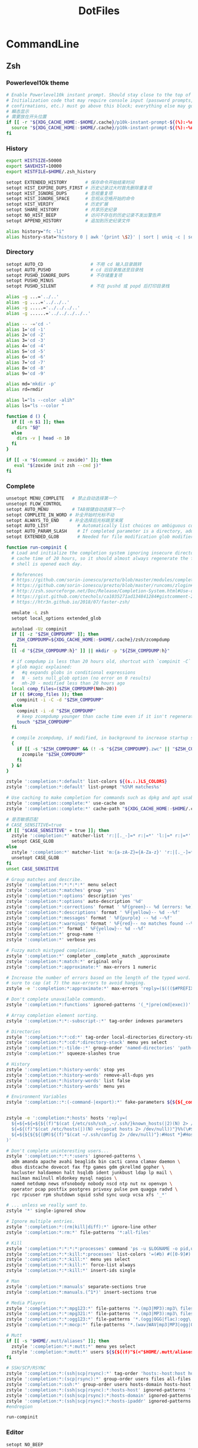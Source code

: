 #+TITLE: DotFiles
#+STARTUP: indent content

* CommandLine
** Zsh
:PROPERTIES:
:header-args: :tangle ./.zshrc
:END:
*** Powerlevel10k theme
#+BEGIN_SRC sh
  # Enable Powerlevel10k instant prompt. Should stay close to the top of ~/.zshrc.
  # Initialization code that may require console input (password prompts, [y/n]
  # confirmations, etc.) must go above this block; everything else may go below.
  # 瞬态显示
  # 需要放在开头位置
  if [[ -r "${XDG_CACHE_HOME:-$HOME/.cache}/p10k-instant-prompt-${(%):-%n}.zsh" ]]; then
    source "${XDG_CACHE_HOME:-$HOME/.cache}/p10k-instant-prompt-${(%):-%n}.zsh"
  fi
#+END_SRC

*** History
#+BEGIN_SRC sh
  export HISTSIZE=50000
  export SAVEHIST=10000
  export HISTFILE=$HOME/.zsh_history

  setopt EXTENDED_HISTORY       # 保存命令开始结束时间
  setopt HIST_EXPIRE_DUPS_FIRST # 历史记录过大时首先删除重复项
  setopt HIST_IGNORE_DUPS       # 忽视重复项
  setopt HIST_IGNORE_SPACE      # 忽视从空格开始的命令
  setopt HIST_VERIFY            # 历史扩展
  setopt SHARE_HISTORY          # 共享历史纪录
  setopt NO_HIST_BEEP           # 访问不存在的历史记录不发出警告声
  setopt APPEND_HISTORY         # 追加到历史纪录文件

  alias history="fc -li"
  alias history-stat="history 0 | awk '{print \$2}' | sort | uniq -c | sort -n -r | head"
#+END_SRC

*** Directory
#+BEGIN_SRC sh
  setopt AUTO_CD                  # 不用 cd 输入目录跳转
  setopt AUTO_PUSHD               # cd 旧目录推送至目录栈
  setopt PUSHD_IGNORE_DUPS        # 不存储重复项
  setopt PUSHD_MINUS
  setopt PUSHD_SILENT             # 不在 pushd 或 popd 后打印目录栈

  alias -g ...='../..'
  alias -g ....='../../..'
  alias -g .....='../../../..'
  alias -g ......='../../../../..'

  alias -- -='cd -'
  alias 1='cd -1'
  alias 2='cd -2'
  alias 3='cd -3'
  alias 4='cd -4'
  alias 5='cd -5'
  alias 6='cd -6'
  alias 7='cd -7'
  alias 8='cd -8'
  alias 9='cd -9'

  alias md='mkdir -p'
  alias rd=rmdir

  alias l="ls --color -alih"
  alias ls="ls --color "

  function d () {
    if [[ -n $1 ]]; then
      dirs "$@"
    else
      dirs -v | head -n 10
    fi
  }

  if [[ -x "$(command -v zoxide)" ]]; then
     eval "$(zoxide init zsh --cmd j)"
  fi
#+END_SRC

*** Complete
#+BEGIN_SRC sh
  unsetopt MENU_COMPLETE   # 禁止自动选择第一个
  unsetopt FLOW_CONTROL
  setopt AUTO_MENU         # TAB按键自动选择下一个
  setopt COMPLETE_IN_WORD # 补全开始时光标不动
  setopt ALWAYS_TO_END    # 补全选择后光标跳至末尾
  setopt AUTO_LIST           # Automatically list choices on ambiguous completion.
  setopt AUTO_PARAM_SLASH    # If completed parameter is a directory, add a trailing slash.
  setopt EXTENDED_GLOB       # Needed for file modification glob modifiers with compinit

  function run-compinit {
    # Load and initialize the completion system ignoring insecure directories with a
    # cache time of 20 hours, so it should almost always regenerate the first time a
    # shell is opened each day.

    # References
    # https://github.com/sorin-ionescu/prezto/blob/master/modules/completion/init.zsh#L31-L44
    # https://github.com/sorin-ionescu/prezto/blob/master/runcoms/zlogin#L9-L15
    # http://zsh.sourceforge.net/Doc/Release/Completion-System.html#Use-of-compinit
    # https://gist.github.com/ctechols/ca1035271ad134841284#gistcomment-2894219
    # https://htr3n.github.io/2018/07/faster-zsh/

    emulate -L zsh
    setopt local_options extended_glob

    autoload -Uz compinit
    if [[ -z "$ZSH_COMPDUMP" ]]; then
      ZSH_COMPDUMP=${XDG_CACHE_HOME:-$HOME/.cache}/zsh/zcompdump
    fi
    [[ -d "${ZSH_COMPDUMP:h}" ]] || mkdir -p "${ZSH_COMPDUMP:h}"

    # if compdump is less than 20 hours old, shortcut with `compinit -C`
    # glob magic explained:
    #   #q expands globs in conditional expressions
    #   N - sets null_glob option (no error on 0 results)
    #   mh-20 - modified less than 20 hours ago
    local comp_files=($ZSH_COMPDUMP(Nmh-20))
    if (( $#comp_files )); then
      compinit -i -C -d "$ZSH_COMPDUMP"
    else
      compinit -i -d "$ZSH_COMPDUMP"
      # keep zcompdump younger than cache time even if it isn't regenerated
      touch "$ZSH_COMPDUMP"
    fi

    # compile zcompdump, if modified, in background to increase startup speed
    {
      if [[ -s "$ZSH_COMPDUMP" && (! -s "${ZSH_COMPDUMP}.zwc" || "$ZSH_COMPDUMP" -nt "${ZSH_COMPDUMP}.zwc") ]]; then
        zcompile "$ZSH_COMPDUMP"
      fi
    } &!
  }

  zstyle ':completion:*:default' list-colors ${(s.:.)LS_COLORS}
  zstyle ':completion:*:default' list-prompt '%S%M matches%s'

  # Use caching to make completion for commands such as dpkg and apt usable.
  zstyle ':completion::complete:*' use-cache on
  zstyle ':completion::complete:*' cache-path "${XDG_CACHE_HOME:-$HOME/.cache}/zsh/zcompcache"

  # 是否敏感匹配
  # CASE_SENSITIVE=true
  if [[ "$CASE_SENSITIVE" = true ]]; then
    zstyle ':completion:*' matcher-list 'r:|[._-]=* r:|=*' 'l:|=* r:|=*'
    setopt CASE_GLOB
  else
    zstyle ':completion:*' matcher-list 'm:{a-zA-Z}={A-Za-z}' 'r:|[._-]=* r:|=*' 'l:|=* r:|=*'
    unsetopt CASE_GLOB
  fi
  unset CASE_SENSITIVE

  # Group matches and describe.
  zstyle ':completion:*:*:*:*:*' menu select
  zstyle ':completion:*:matches' group 'yes'
  zstyle ':completion:*:options' description 'yes'
  zstyle ':completion:*:options' auto-description '%d'
  zstyle ':completion:*:corrections' format ' %F{green}-- %d (errors: %e) --%f'
  zstyle ':completion:*:descriptions' format ' %F{yellow}-- %d --%f'
  zstyle ':completion:*:messages' format ' %F{purple} -- %d --%f'
  zstyle ':completion:*:warnings' format ' %F{red}-- no matches found --%f'
  zstyle ':completion:*' format ' %F{yellow}-- %d --%f'
  zstyle ':completion:*' group-name ''
  zstyle ':completion:*' verbose yes

  # Fuzzy match mistyped completions.
  zstyle ':completion:*' completer _complete _match _approximate
  zstyle ':completion:*:match:*' original only
  zstyle ':completion:*:approximate:*' max-errors 1 numeric

  # Increase the number of errors based on the length of the typed word. But make
  # sure to cap (at 7) the max-errors to avoid hanging.
  zstyle -e ':completion:*:approximate:*' max-errors 'reply=($((($#PREFIX+$#SUFFIX)/3>7?7:($#PREFIX+$#SUFFIX)/3))numeric)'

  # Don't complete unavailable commands.
  zstyle ':completion:*:functions' ignored-patterns '(_*|pre(cmd|exec))'

  # Array completion element sorting.
  zstyle ':completion:*:*:-subscript-:*' tag-order indexes parameters

  # Directories
  zstyle ':completion:*:*:cd:*' tag-order local-directories directory-stack path-directories
  zstyle ':completion:*:*:cd:*:directory-stack' menu yes select
  zstyle ':completion:*:-tilde-:*' group-order 'named-directories' 'path-directories' 'users' 'expand'
  zstyle ':completion:*' squeeze-slashes true

  # History
  zstyle ':completion:*:history-words' stop yes
  zstyle ':completion:*:history-words' remove-all-dups yes
  zstyle ':completion:*:history-words' list false
  zstyle ':completion:*:history-words' menu yes

  # Environment Variables
  zstyle ':completion::*:(-command-|export):*' fake-parameters ${${${_comps[(I)-value-*]#*,}%%,*}:#-*-}


  zstyle -e ':completion:*:hosts' hosts 'reply=(
    ${=${=${=${${(f)"$(cat {/etc/ssh/ssh_,~/.ssh/}known_hosts(|2)(N) 2> /dev/null)"}%%[#| ]*}//\]:[0-9]*/ }//,/ }//\[/ }
    ${=${(f)"$(cat /etc/hosts(|)(N) <<(ypcat hosts 2> /dev/null))"}%%(\#${_etc_host_ignores:+|${(j:|:)~_etc_host_ignores}})*}
    ${=${${${${(@M)${(f)"$(cat ~/.ssh/config 2> /dev/null)"}:#Host *}#Host }:#*\**}:#*\?*}}
  )'

  # Don't complete uninteresting users...
  zstyle ':completion:*:*:*:users' ignored-patterns \
    adm amanda apache avahi beaglidx bin cacti canna clamav daemon \
    dbus distcache dovecot fax ftp games gdm gkrellmd gopher \
    hacluster haldaemon halt hsqldb ident junkbust ldap lp mail \
    mailman mailnull mldonkey mysql nagios \
    named netdump news nfsnobody nobody nscd ntp nut nx openvpn \
    operator pcap postfix postgres privoxy pulse pvm quagga radvd \
    rpc rpcuser rpm shutdown squid sshd sync uucp vcsa xfs '_*'

  # ... unless we really want to.
  zstyle '*' single-ignored show

  # Ignore multiple entries.
  zstyle ':completion:*:(rm|kill|diff):*' ignore-line other
  zstyle ':completion:*:rm:*' file-patterns '*:all-files'

  # Kill
  zstyle ':completion:*:*:*:*:processes' command 'ps -u $LOGNAME -o pid,user,command -w'
  zstyle ':completion:*:*:kill:*:processes' list-colors '=(#b) #([0-9]#) ([0-9a-z-]#)*=01;36=0=01'
  zstyle ':completion:*:*:kill:*' menu yes select
  zstyle ':completion:*:*:kill:*' force-list always
  zstyle ':completion:*:*:kill:*' insert-ids single

  # Man
  zstyle ':completion:*:manuals' separate-sections true
  zstyle ':completion:*:manuals.(^1*)' insert-sections true

  # Media Players
  zstyle ':completion:*:*:mpg123:*' file-patterns '*.(mp3|MP3):mp3\ files *(-/):directories'
  zstyle ':completion:*:*:mpg321:*' file-patterns '*.(mp3|MP3):mp3\ files *(-/):directories'
  zstyle ':completion:*:*:ogg123:*' file-patterns '*.(ogg|OGG|flac):ogg\ files *(-/):directories'
  zstyle ':completion:*:*:mocp:*' file-patterns '*.(wav|WAV|mp3|MP3|ogg|OGG|flac):ogg\ files *(-/):directories'

  # Mutt
  if [[ -s "$HOME/.mutt/aliases" ]]; then
    zstyle ':completion:*:*:mutt:*' menu yes select
    zstyle ':completion:*:mutt:*' users ${${${(f)"$(<"$HOME/.mutt/aliases")"}#alias[[:space:]]}%%[[:space:]]*}
  fi

  # SSH/SCP/RSYNC
  zstyle ':completion:*:(ssh|scp|rsync):*' tag-order 'hosts:-host:host hosts:-domain:domain hosts:-ipaddr:ip\ address *'
  zstyle ':completion:*:(scp|rsync):*' group-order users files all-files hosts-domain hosts-host hosts-ipaddr
  zstyle ':completion:*:ssh:*' group-order users hosts-domain hosts-host users hosts-ipaddr
  zstyle ':completion:*:(ssh|scp|rsync):*:hosts-host' ignored-patterns '*(.|:)*' loopback ip6-loopback localhost ip6-localhost broadcasthost
  zstyle ':completion:*:(ssh|scp|rsync):*:hosts-domain' ignored-patterns '<->.<->.<->.<->' '^[-[:alnum:]]##(.[-[:alnum:]]##)##' '*@*'
  zstyle ':completion:*:(ssh|scp|rsync):*:hosts-ipaddr' ignored-patterns '^(<->.<->.<->.<->|(|::)([[:xdigit:].]##:(#c,2))##(|%*))' '127.0.0.<->' '255.255.255.255' '::1' 'fe80::*'
  #endregion

  run-compinit
#+END_SRC

*** Editor
#+BEGIN_SRC sh
  setopt NO_BEEP
#+END_SRC

*** Plugin manager
#+BEGIN_SRC sh
  function zsh-plugin-load() {
    local repo plugin_name plugin_dir initfile initfiles
    ZPLUGINDIR=${ZPLUGINDIR:-${ZDOTDIR:-$HOME/.config/zsh}/plugins}
    for repo in $@; do
      plugin_name=${repo:t}
      plugin_dir=$ZPLUGINDIR/$plugin_name
      initfile=$plugin_dir/$plugin_name.plugin.zsh
      if [[ ! -d $plugin_dir ]]; then
        echo "Cloning $repo"
        git clone --depth 1 --recursive --shallow-submodules https://github.com/$repo $plugin_dir
      fi
      if [[ ! -e $initfile ]]; then
        initfiles=($plugin_dir/*.plugin.{z,}sh(N) $plugin_dir/*.{z,}sh{-theme,}(N))
        [[ ${#initfiles[@]} -gt 0 ]] || { echo >&2 "Plugin has no init file '$repo'." && continue }
        ln -sf "${initfiles[1]}" "$initfile"
      fi
      fpath+=$plugin_dir
      (( $+functions[zsh-defer] )) && zsh-defer . $initfile || . $initfile
    done
  }

  function zsh-plugin-update() {
    ZPLUGINDIR=${ZPLUGINDIR:-$HOME/.config/zsh/plugins}
    for d in $ZPLUGINDIR/*/.git(/); do
      echo "Updating ${d:h:t}..."
      command git -C "${d:h}" pull --ff --recurse-submodules --depth 1 --rebase --autostash
    done
  }

  function zsh-plugin-compile() {
    ZPLUGINDIR=${ZPLUGINDIR:-${ZDOTDIR:-$HOME/.config/zsh}/plugins}
    autoload -U zrecompile
    local f
    for f in $ZPLUGINDIR/**/*.zsh{,-theme}(N); do
      zrecompile -pq "$f"
    done
  }

  function zsh-plugin-list() {
    echo $zsh_plugin_repos
  }

#+END_SRC

*** Plugin install
#+BEGIN_SRC sh
  zsh_plugin_repos=(
    zsh-users/zsh-history-substring-search
    zsh-users/zsh-autosuggestions
    romkatv/powerlevel10k
  )

  zsh-plugin-load $zsh_plugin_repos

#+END_SRC

*** Plugin config
**** zsh-users/zsh-autosuggestions
#+BEGIN_SRC sh
  # 接受建议按键
  ZSH_AUTOSUGGEST_ACCEPT_WIDGETS=(
    end-of-line
    vi-forward-char
    vi-end-of-line
    vi-add-eol
  )
  # 接受部分建议按键
  ZSH_AUTOSUGGEST_PARTIAL_ACCEPT_WIDGETS=(
    forward-char
    forward-word
    emacs-forward-word
    vi-forward-word
    vi-forward-word-end
    vi-forward-blank-word
    vi-forward-blank-word-end
    vi-find-next-char
    vi-find-next-char-skip
  )
#+END_SRC

*** Proxy config
#+BEGIN_SRC sh
  export PROXY_ADDRESS="http://localhost:40003"

  function setproxy() {
    export http_proxy=$PROXY_ADDRESS
    export https_proxy=$PROXY_ADDRESS
  }

  function unsetproxy() {
    unset http_proxy
    unset https_proxy
  }

  function gitsetproxy() {
    git config --global http.proxy $PROXY_ADDRESS
    git config --global https.proxy $PROXY_ADDRESS
  }

  function gitunsetproxy() {
    git config --global --unset http.proxy
    git config --global --unset https.proxy
  }

#+END_SRC

*** Emacs vterm config
#+BEGIN_SRC sh
  function vterm_printf(){
    if [ -n "$TMUX" ] && ([ "${TERM%%-*}" = "tmux" ] || [ "${TERM%%-*}" = "screen" ] ); then
      # Tell tmux to pass the escape sequences through
      printf "\ePtmux;\e\e]%s\007\e\\" "$1"
    elif [ "${TERM%%-*}" = "screen" ]; then
      # GNU screen (screen, screen-256color, screen-256color-bce)
      printf "\eP\e]%s\007\e\\" "$1"
    else
      printf "\e]%s\e\\" "$1"
    fi
  }
  function vterm_prompt_end() {
    vterm_printf "51;A$(whoami)@$(cat /etc/hostname):$(pwd)";
  }
  setopt PROMPT_SUBST
  PROMPT=$PROMPT'%{$(vterm_prompt_end)%}'

  function vterm_cmd() {
    local vterm_elisp
    vterm_elisp=""
    while [ $# -gt 0 ]; do
      vterm_elisp="$vterm_elisp""$(printf '"%s" ' "$(printf "%s" "$1" | sed -e 's|\\|\\\\|g' -e 's|"|\\"|g')")"
      shift
    done
    vterm_printf "51;E$vterm_elisp"
  }
#+END_SRC

*** Fzf config
#+BEGIN_SRC sh
  export FZF_DEFAULT_COMMAND='fd --type f'

  export FZF_DEFAULT_OPTS='--height 40% --layout=reverse --border'

  function pai() {
    pacman -Slq | fzf -q "$1" -m --preview-window hidden --bind 'alt-.:preview(pacman -Si {}),alt-n:preview-down,alt-p:preview-up' | xargs -ro sudo pacman -S
  }

  function par() {
    pacman -Qq | fzf -q "$1" -m --preview-window hidden --bind 'alt-.:preview(pacman -Qi {}),alt-n:preview-down,alt-p:preview-up' | xargs -ro sudo pacman -Rscn
  }
#+END_SRC

*** Keybind
#+begin_src sh
  bindkey -e
  bindkey -M emacs '^[p' history-substring-search-up
  bindkey -M emacs '^[n' history-substring-search-down
#+end_src

*** All alias
#+BEGIN_SRC sh
  alias em="emacsclient -c "
  alias emr="emacsclient -r "
  alias suem="SUDO_EDITOR='emacsclient -c ' sudo -e"
#+END_SRC

*** Wsl config
#+BEGIN_SRC sh
  if [ -e "/mnt/wsl" ];  then
    export PROXY_ADDRESS="http://$(ip route | awk '{print $3;exit}'):40003"
    export BROWSER="/mnt/c/Windows/explorer.exe "
    alias open="/mnt/c/Windows/explorer.exe "
  fi
#+END_SRC

*** Powerlevel10k config
#+begin_src sh :tangle ~/.p10k.zsh

  # Generated by Powerlevel10k configuration wizard on 2022-07-22 at 15:04 CST.
  # Based on romkatv/powerlevel10k/config/p10k-rainbow.zsh.
  # Wizard options: nerdfont-complete + powerline, small icons, rainbow, unicode,
  # 24h time, angled separators, sharp heads, flat tails, 2 lines, disconnected,
  # left frame, lightest-ornaments, sparse, many icons, concise, transient_prompt,
  # instant_prompt=verbose.
  # Type `p10k configure` to generate another config.
  #
  # Config for Powerlevel10k with powerline prompt style with colorful background.
  # Type `p10k configure` to generate your own config based on it.
  #
  # Tip: Looking for a nice color? Here's a one-liner to print colormap.
  #
  #   for i in {0..255}; do print -Pn "%K{$i}  %k%F{$i}${(l:3::0:)i}%f " ${${(M)$((i%6)):#3}:+$'\n'}; done

  # Temporarily change options.
  'builtin' 'local' '-a' 'p10k_config_opts'
  [[ ! -o 'aliases'         ]] || p10k_config_opts+=('aliases')
  [[ ! -o 'sh_glob'         ]] || p10k_config_opts+=('sh_glob')
  [[ ! -o 'no_brace_expand' ]] || p10k_config_opts+=('no_brace_expand')
  'builtin' 'setopt' 'no_aliases' 'no_sh_glob' 'brace_expand'

  () {
    emulate -L zsh -o extended_glob

    # Unset all configuration options. This allows you to apply configuration changes without
    # restarting zsh. Edit ~/.p10k.zsh and type `source ~/.p10k.zsh`.
    unset -m '(POWERLEVEL9K_*|DEFAULT_USER)~POWERLEVEL9K_GITSTATUS_DIR'

    # Zsh >= 5.1 is required.
    autoload -Uz is-at-least && is-at-least 5.1 || return

    # The list of segments shown on the left. Fill it with the most important segments.
    typeset -g POWERLEVEL9K_LEFT_PROMPT_ELEMENTS=(
      # =========================[ Line #1 ]=========================
      os_icon                 # os identifier
      dir                     # current directory
      vcs                     # git status
      # =========================[ Line #2 ]=========================
      newline                 # \n
      # prompt_char           # prompt symbol
    )

    # The list of segments shown on the right. Fill it with less important segments.
    # Right prompt on the last prompt line (where you are typing your commands) gets
    # automatically hidden when the input line reaches it. Right prompt above the
    # last prompt line gets hidden if it would overlap with left prompt.
    typeset -g POWERLEVEL9K_RIGHT_PROMPT_ELEMENTS=(
      # =========================[ Line #1 ]=========================
      status                  # exit code of the last command
      command_execution_time  # duration of the last command
      background_jobs         # presence of background jobs
      direnv                  # direnv status (https://direnv.net/)
      asdf                    # asdf version manager (https://github.com/asdf-vm/asdf)
      virtualenv              # python virtual environment (https://docs.python.org/3/library/venv.html)
      anaconda                # conda environment (https://conda.io/)
      pyenv                   # python environment (https://github.com/pyenv/pyenv)
      goenv                   # go environment (https://github.com/syndbg/goenv)
      nodenv                  # node.js version from nodenv (https://github.com/nodenv/nodenv)
      nvm                     # node.js version from nvm (https://github.com/nvm-sh/nvm)
      nodeenv                 # node.js environment (https://github.com/ekalinin/nodeenv)
      # node_version          # node.js version
      # go_version            # go version (https://golang.org)
      # rust_version          # rustc version (https://www.rust-lang.org)
      # dotnet_version        # .NET version (https://dotnet.microsoft.com)
      # php_version           # php version (https://www.php.net/)
      # laravel_version       # laravel php framework version (https://laravel.com/)
      # java_version          # java version (https://www.java.com/)
      # package               # name@version from package.json (https://docs.npmjs.com/files/package.json)
      rbenv                   # ruby version from rbenv (https://github.com/rbenv/rbenv)
      rvm                     # ruby version from rvm (https://rvm.io)
      fvm                     # flutter version management (https://github.com/leoafarias/fvm)
      luaenv                  # lua version from luaenv (https://github.com/cehoffman/luaenv)
      jenv                    # java version from jenv (https://github.com/jenv/jenv)
      plenv                   # perl version from plenv (https://github.com/tokuhirom/plenv)
      perlbrew                # perl version from perlbrew (https://github.com/gugod/App-perlbrew)
      phpenv                  # php version from phpenv (https://github.com/phpenv/phpenv)
      scalaenv                # scala version from scalaenv (https://github.com/scalaenv/scalaenv)
      haskell_stack           # haskell version from stack (https://haskellstack.org/)
      kubecontext             # current kubernetes context (https://kubernetes.io/)
      terraform               # terraform workspace (https://www.terraform.io)
      # terraform_version     # terraform version (https://www.terraform.io)
      aws                     # aws profile (https://docs.aws.amazon.com/cli/latest/userguide/cli-configure-profiles.html)
      aws_eb_env              # aws elastic beanstalk environment (https://aws.amazon.com/elasticbeanstalk/)
      azure                   # azure account name (https://docs.microsoft.com/en-us/cli/azure)
      gcloud                  # google cloud cli account and project (https://cloud.google.com/)
      google_app_cred         # google application credentials (https://cloud.google.com/docs/authentication/production)
      toolbox                 # toolbox name (https://github.com/containers/toolbox)
      context                 # user@hostname
      nordvpn                 # nordvpn connection status, linux only (https://nordvpn.com/)
      ranger                  # ranger shell (https://github.com/ranger/ranger)
      nnn                     # nnn shell (https://github.com/jarun/nnn)
      xplr                    # xplr shell (https://github.com/sayanarijit/xplr)
      vim_shell               # vim shell indicator (:sh)
      midnight_commander      # midnight commander shell (https://midnight-commander.org/)
      nix_shell               # nix shell (https://nixos.org/nixos/nix-pills/developing-with-nix-shell.html)
      vi_mode                 # vi mode (you don't need this if you've enabled prompt_char)
      # vpn_ip                # virtual private network indicator
      # load                  # CPU load
      # disk_usage            # disk usage
      # ram                   # free RAM
      # swap                  # used swap
      todo                    # todo items (https://github.com/todotxt/todo.txt-cli)
      timewarrior             # timewarrior tracking status (https://timewarrior.net/)
      taskwarrior             # taskwarrior task count (https://taskwarrior.org/)
      time                    # current time
      # =========================[ Line #2 ]=========================
      newline
      # ip                    # ip address and bandwidth usage for a specified network interface
      # public_ip             # public IP address
      # proxy                 # system-wide http/https/ftp proxy
      # battery               # internal battery
      # wifi                  # wifi speed
      # example               # example user-defined segment (see prompt_example function below)
    )

    # Defines character set used by powerlevel10k. It's best to let `p10k configure` set it for you.
    typeset -g POWERLEVEL9K_MODE=nerdfont-complete
    # When set to `moderate`, some icons will have an extra space after them. This is meant to avoid
    # icon overlap when using non-monospace fonts. When set to `none`, spaces are not added.
    typeset -g POWERLEVEL9K_ICON_PADDING=none

    # When set to true, icons appear before content on both sides of the prompt. When set
    # to false, icons go after content. If empty or not set, icons go before content in the left
    # prompt and after content in the right prompt.
    #
    # You can also override it for a specific segment:
    #
    #   POWERLEVEL9K_STATUS_ICON_BEFORE_CONTENT=false
    #
    # Or for a specific segment in specific state:
    #
    #   POWERLEVEL9K_DIR_NOT_WRITABLE_ICON_BEFORE_CONTENT=false
    typeset -g POWERLEVEL9K_ICON_BEFORE_CONTENT=

    # Add an empty line before each prompt.
    typeset -g POWERLEVEL9K_PROMPT_ADD_NEWLINE=true

    # Connect left prompt lines with these symbols. You'll probably want to use the same color
    # as POWERLEVEL9K_MULTILINE_FIRST_PROMPT_GAP_FOREGROUND below.
    typeset -g POWERLEVEL9K_MULTILINE_FIRST_PROMPT_PREFIX='%244F╭─'
    typeset -g POWERLEVEL9K_MULTILINE_NEWLINE_PROMPT_PREFIX='%244F├─'
    typeset -g POWERLEVEL9K_MULTILINE_LAST_PROMPT_PREFIX='%244F╰─'
    # Connect right prompt lines with these symbols.
    typeset -g POWERLEVEL9K_MULTILINE_FIRST_PROMPT_SUFFIX=
    typeset -g POWERLEVEL9K_MULTILINE_NEWLINE_PROMPT_SUFFIX=
    typeset -g POWERLEVEL9K_MULTILINE_LAST_PROMPT_SUFFIX=

    # Filler between left and right prompt on the first prompt line. You can set it to ' ', '·' or
    # '─'. The last two make it easier to see the alignment between left and right prompt and to
    # separate prompt from command output. You might want to set POWERLEVEL9K_PROMPT_ADD_NEWLINE=false
    # for more compact prompt if using this option.
    typeset -g POWERLEVEL9K_MULTILINE_FIRST_PROMPT_GAP_CHAR=' '
    typeset -g POWERLEVEL9K_MULTILINE_FIRST_PROMPT_GAP_BACKGROUND=
    typeset -g POWERLEVEL9K_MULTILINE_NEWLINE_PROMPT_GAP_BACKGROUND=
    if [[ $POWERLEVEL9K_MULTILINE_FIRST_PROMPT_GAP_CHAR != ' ' ]]; then
      # The color of the filler. You'll probably want to match the color of POWERLEVEL9K_MULTILINE
      # ornaments defined above.
      typeset -g POWERLEVEL9K_MULTILINE_FIRST_PROMPT_GAP_FOREGROUND=244
      # Start filler from the edge of the screen if there are no left segments on the first line.
      typeset -g POWERLEVEL9K_EMPTY_LINE_LEFT_PROMPT_FIRST_SEGMENT_END_SYMBOL='%{%}'
      # End filler on the edge of the screen if there are no right segments on the first line.
      typeset -g POWERLEVEL9K_EMPTY_LINE_RIGHT_PROMPT_FIRST_SEGMENT_START_SYMBOL='%{%}'
    fi

    # Separator between same-color segments on the left.
    typeset -g POWERLEVEL9K_LEFT_SUBSEGMENT_SEPARATOR='\uE0B1'
    # Separator between same-color segments on the right.
    typeset -g POWERLEVEL9K_RIGHT_SUBSEGMENT_SEPARATOR='\uE0B3'
    # Separator between different-color segments on the left.
    typeset -g POWERLEVEL9K_LEFT_SEGMENT_SEPARATOR='\uE0B0'
    # Separator between different-color segments on the right.
    typeset -g POWERLEVEL9K_RIGHT_SEGMENT_SEPARATOR='\uE0B2'
    # The right end of left prompt.
    typeset -g POWERLEVEL9K_LEFT_PROMPT_LAST_SEGMENT_END_SYMBOL='\uE0B0'
    # The left end of right prompt.
    typeset -g POWERLEVEL9K_RIGHT_PROMPT_FIRST_SEGMENT_START_SYMBOL='\uE0B2'
    # The left end of left prompt.
    typeset -g POWERLEVEL9K_LEFT_PROMPT_FIRST_SEGMENT_START_SYMBOL=''
    # The right end of right prompt.
    typeset -g POWERLEVEL9K_RIGHT_PROMPT_LAST_SEGMENT_END_SYMBOL=''
    # Left prompt terminator for lines without any segments.
    typeset -g POWERLEVEL9K_EMPTY_LINE_LEFT_PROMPT_LAST_SEGMENT_END_SYMBOL=

    #################################[ os_icon: os identifier ]##################################
    # OS identifier color.
    typeset -g POWERLEVEL9K_OS_ICON_FOREGROUND=232
    typeset -g POWERLEVEL9K_OS_ICON_BACKGROUND=7
    # Custom icon.
    # typeset -g POWERLEVEL9K_OS_ICON_CONTENT_EXPANSION='⭐'

    ################################[ prompt_char: prompt symbol ]################################
    # Transparent background.
    typeset -g POWERLEVEL9K_PROMPT_CHAR_BACKGROUND=
    # Green prompt symbol if the last command succeeded.
    typeset -g POWERLEVEL9K_PROMPT_CHAR_OK_{VIINS,VICMD,VIVIS,VIOWR}_FOREGROUND=76
    # Red prompt symbol if the last command failed.
    typeset -g POWERLEVEL9K_PROMPT_CHAR_ERROR_{VIINS,VICMD,VIVIS,VIOWR}_FOREGROUND=196
    # Default prompt symbol.
    typeset -g POWERLEVEL9K_PROMPT_CHAR_{OK,ERROR}_VIINS_CONTENT_EXPANSION='❯'
    # Prompt symbol in command vi mode.
    typeset -g POWERLEVEL9K_PROMPT_CHAR_{OK,ERROR}_VICMD_CONTENT_EXPANSION='❮'
    # Prompt symbol in visual vi mode.
    typeset -g POWERLEVEL9K_PROMPT_CHAR_{OK,ERROR}_VIVIS_CONTENT_EXPANSION='V'
    # Prompt symbol in overwrite vi mode.
    typeset -g POWERLEVEL9K_PROMPT_CHAR_{OK,ERROR}_VIOWR_CONTENT_EXPANSION='▶'
    typeset -g POWERLEVEL9K_PROMPT_CHAR_OVERWRITE_STATE=true
    # No line terminator if prompt_char is the last segment.
    typeset -g POWERLEVEL9K_PROMPT_CHAR_LEFT_PROMPT_LAST_SEGMENT_END_SYMBOL=
    # No line introducer if prompt_char is the first segment.
    typeset -g POWERLEVEL9K_PROMPT_CHAR_LEFT_PROMPT_FIRST_SEGMENT_START_SYMBOL=
    # No surrounding whitespace.
    typeset -g POWERLEVEL9K_PROMPT_CHAR_LEFT_{LEFT,RIGHT}_WHITESPACE=

    ##################################[ dir: current directory ]##################################
    # Current directory background color.
    typeset -g POWERLEVEL9K_DIR_BACKGROUND=4
    # Default current directory foreground color.
    typeset -g POWERLEVEL9K_DIR_FOREGROUND=254
    # If directory is too long, shorten some of its segments to the shortest possible unique
    # prefix. The shortened directory can be tab-completed to the original.
    typeset -g POWERLEVEL9K_SHORTEN_STRATEGY=truncate_to_unique
    # Replace removed segment suffixes with this symbol.
    typeset -g POWERLEVEL9K_SHORTEN_DELIMITER=
    # Color of the shortened directory segments.
    typeset -g POWERLEVEL9K_DIR_SHORTENED_FOREGROUND=250
    # Color of the anchor directory segments. Anchor segments are never shortened. The first
    # segment is always an anchor.
    typeset -g POWERLEVEL9K_DIR_ANCHOR_FOREGROUND=255
    # Display anchor directory segments in bold.
    typeset -g POWERLEVEL9K_DIR_ANCHOR_BOLD=true
    # Don't shorten directories that contain any of these files. They are anchors.
    local anchor_files=(
      .bzr
      .citc
      .git
      .hg
      .node-version
      .python-version
      .go-version
      .ruby-version
      .lua-version
      .java-version
      .perl-version
      .php-version
      .tool-version
      .shorten_folder_marker
      .svn
      .terraform
      CVS
      Cargo.toml
      composer.json
      go.mod
      package.json
      stack.yaml
    )
    typeset -g POWERLEVEL9K_SHORTEN_FOLDER_MARKER="(${(j:|:)anchor_files})"
    # If set to "first" ("last"), remove everything before the first (last) subdirectory that contains
    # files matching $POWERLEVEL9K_SHORTEN_FOLDER_MARKER. For example, when the current directory is
    # /foo/bar/git_repo/nested_git_repo/baz, prompt will display git_repo/nested_git_repo/baz (first)
    # or nested_git_repo/baz (last). This assumes that git_repo and nested_git_repo contain markers
    # and other directories don't.
    #
    # Optionally, "first" and "last" can be followed by ":<offset>" where <offset> is an integer.
    # This moves the truncation point to the right (positive offset) or to the left (negative offset)
    # relative to the marker. Plain "first" and "last" are equivalent to "first:0" and "last:0"
    # respectively.
    typeset -g POWERLEVEL9K_DIR_TRUNCATE_BEFORE_MARKER=false
    # Don't shorten this many last directory segments. They are anchors.
    typeset -g POWERLEVEL9K_SHORTEN_DIR_LENGTH=1
    # Shorten directory if it's longer than this even if there is space for it. The value can
    # be either absolute (e.g., '80') or a percentage of terminal width (e.g, '50%'). If empty,
    # directory will be shortened only when prompt doesn't fit or when other parameters demand it
    # (see POWERLEVEL9K_DIR_MIN_COMMAND_COLUMNS and POWERLEVEL9K_DIR_MIN_COMMAND_COLUMNS_PCT below).
    # If set to `0`, directory will always be shortened to its minimum length.
    typeset -g POWERLEVEL9K_DIR_MAX_LENGTH=80
    # When `dir` segment is on the last prompt line, try to shorten it enough to leave at least this
    # many columns for typing commands.
    typeset -g POWERLEVEL9K_DIR_MIN_COMMAND_COLUMNS=40
    # When `dir` segment is on the last prompt line, try to shorten it enough to leave at least
    # COLUMNS * POWERLEVEL9K_DIR_MIN_COMMAND_COLUMNS_PCT * 0.01 columns for typing commands.
    typeset -g POWERLEVEL9K_DIR_MIN_COMMAND_COLUMNS_PCT=50
    # If set to true, embed a hyperlink into the directory. Useful for quickly
    # opening a directory in the file manager simply by clicking the link.
    # Can also be handy when the directory is shortened, as it allows you to see
    # the full directory that was used in previous commands.
    typeset -g POWERLEVEL9K_DIR_HYPERLINK=false

    # Enable special styling for non-writable and non-existent directories. See POWERLEVEL9K_LOCK_ICON
    # and POWERLEVEL9K_DIR_CLASSES below.
    typeset -g POWERLEVEL9K_DIR_SHOW_WRITABLE=v3

    # The default icon shown next to non-writable and non-existent directories when
    # POWERLEVEL9K_DIR_SHOW_WRITABLE is set to v3.
    # typeset -g POWERLEVEL9K_LOCK_ICON='⭐'

    # POWERLEVEL9K_DIR_CLASSES allows you to specify custom icons and colors for different
    # directories. It must be an array with 3 * N elements. Each triplet consists of:
    #
    #   1. A pattern against which the current directory ($PWD) is matched. Matching is done with
    #      extended_glob option enabled.
    #   2. Directory class for the purpose of styling.
    #   3. An empty string.
    #
    # Triplets are tried in order. The first triplet whose pattern matches $PWD wins.
    #
    # If POWERLEVEL9K_DIR_SHOW_WRITABLE is set to v3, non-writable and non-existent directories
    # acquire class suffix _NOT_WRITABLE and NON_EXISTENT respectively.
    #
    # For example, given these settings:
    #
    #   typeset -g POWERLEVEL9K_DIR_CLASSES=(
    #     '~/work(|/*)'  WORK     ''
    #     '~(|/*)'       HOME     ''
    #     '*'            DEFAULT  '')
    #
    # Whenever the current directory is ~/work or a subdirectory of ~/work, it gets styled with one
    # of the following classes depending on its writability and existence: WORK, WORK_NOT_WRITABLE or
    # WORK_NON_EXISTENT.
    #
    # Simply assigning classes to directories doesn't have any visible effects. It merely gives you an
    # option to define custom colors and icons for different directory classes.
    #
    #   # Styling for WORK.
    #   typeset -g POWERLEVEL9K_DIR_WORK_VISUAL_IDENTIFIER_EXPANSION='⭐'
    #   typeset -g POWERLEVEL9K_DIR_WORK_BACKGROUND=4
    #   typeset -g POWERLEVEL9K_DIR_WORK_FOREGROUND=254
    #   typeset -g POWERLEVEL9K_DIR_WORK_SHORTENED_FOREGROUND=250
    #   typeset -g POWERLEVEL9K_DIR_WORK_ANCHOR_FOREGROUND=255
    #
    #   # Styling for WORK_NOT_WRITABLE.
    #   typeset -g POWERLEVEL9K_DIR_WORK_NOT_WRITABLE_VISUAL_IDENTIFIER_EXPANSION='⭐'
    #   typeset -g POWERLEVEL9K_DIR_WORK_NOT_WRITABLE_BACKGROUND=4
    #   typeset -g POWERLEVEL9K_DIR_WORK_NOT_WRITABLE_FOREGROUND=254
    #   typeset -g POWERLEVEL9K_DIR_WORK_NOT_WRITABLE_SHORTENED_FOREGROUND=250
    #   typeset -g POWERLEVEL9K_DIR_WORK_NOT_WRITABLE_ANCHOR_FOREGROUND=255
    #
    #   # Styling for WORK_NON_EXISTENT.
    #   typeset -g POWERLEVEL9K_DIR_WORK_NON_EXISTENT_VISUAL_IDENTIFIER_EXPANSION='⭐'
    #   typeset -g POWERLEVEL9K_DIR_WORK_NON_EXISTENT_BACKGROUND=4
    #   typeset -g POWERLEVEL9K_DIR_WORK_NON_EXISTENT_FOREGROUND=254
    #   typeset -g POWERLEVEL9K_DIR_WORK_NON_EXISTENT_SHORTENED_FOREGROUND=250
    #   typeset -g POWERLEVEL9K_DIR_WORK_NON_EXISTENT_ANCHOR_FOREGROUND=255
    #
    # If a styling parameter isn't explicitly defined for some class, it falls back to the classless
    # parameter. For example, if POWERLEVEL9K_DIR_WORK_NOT_WRITABLE_FOREGROUND is not set, it falls
    # back to POWERLEVEL9K_DIR_FOREGROUND.
    #
    # typeset -g POWERLEVEL9K_DIR_CLASSES=()

    # Custom prefix.
    # typeset -g POWERLEVEL9K_DIR_PREFIX='in '

    #####################################[ vcs: git status ]######################################
    # Version control background colors.
    typeset -g POWERLEVEL9K_VCS_CLEAN_BACKGROUND=2
    typeset -g POWERLEVEL9K_VCS_MODIFIED_BACKGROUND=3
    typeset -g POWERLEVEL9K_VCS_UNTRACKED_BACKGROUND=2
    typeset -g POWERLEVEL9K_VCS_CONFLICTED_BACKGROUND=3
    typeset -g POWERLEVEL9K_VCS_LOADING_BACKGROUND=8

    # Branch icon. Set this parameter to '\UE0A0 ' for the popular Powerline branch icon.
    typeset -g POWERLEVEL9K_VCS_BRANCH_ICON='\uF126 '

    # Untracked files icon. It's really a question mark, your font isn't broken.
    # Change the value of this parameter to show a different icon.
    typeset -g POWERLEVEL9K_VCS_UNTRACKED_ICON='?'

    # Formatter for Git status.
    #
    # Example output: master wip ⇣42⇡42 *42 merge ~42 +42 !42 ?42.
    #
    # You can edit the function to customize how Git status looks.
    #
    # VCS_STATUS_* parameters are set by gitstatus plugin. See reference:
    # https://github.com/romkatv/gitstatus/blob/master/gitstatus.plugin.zsh.
    function my_git_formatter() {
      emulate -L zsh

      if [[ -n $P9K_CONTENT ]]; then
        # If P9K_CONTENT is not empty, use it. It's either "loading" or from vcs_info (not from
        # gitstatus plugin). VCS_STATUS_* parameters are not available in this case.
        typeset -g my_git_format=$P9K_CONTENT
        return
      fi

      # Styling for different parts of Git status.
      local       meta='%7F' # white foreground
      local      clean='%0F' # black foreground
      local   modified='%0F' # black foreground
      local  untracked='%0F' # black foreground
      local conflicted='%1F' # red foreground

      local res

      if [[ -n $VCS_STATUS_LOCAL_BRANCH ]]; then
        local branch=${(V)VCS_STATUS_LOCAL_BRANCH}
        # If local branch name is at most 32 characters long, show it in full.
        # Otherwise show the first 12 … the last 12.
        # Tip: To always show local branch name in full without truncation, delete the next line.
        (( $#branch > 32 )) && branch[13,-13]="…"  # <-- this line
        res+="${clean}${(g::)POWERLEVEL9K_VCS_BRANCH_ICON}${branch//\%/%%}"
      fi

      if [[ -n $VCS_STATUS_TAG
            # Show tag only if not on a branch.
            # Tip: To always show tag, delete the next line.
            && -z $VCS_STATUS_LOCAL_BRANCH  # <-- this line
          ]]; then
        local tag=${(V)VCS_STATUS_TAG}
        # If tag name is at most 32 characters long, show it in full.
        # Otherwise show the first 12 … the last 12.
        # Tip: To always show tag name in full without truncation, delete the next line.
        (( $#tag > 32 )) && tag[13,-13]="…"  # <-- this line
        res+="${meta}#${clean}${tag//\%/%%}"
      fi

      # Display the current Git commit if there is no branch and no tag.
      # Tip: To always display the current Git commit, delete the next line.
      [[ -z $VCS_STATUS_LOCAL_BRANCH && -z $VCS_STATUS_TAG ]] &&  # <-- this line
        res+="${meta}@${clean}${VCS_STATUS_COMMIT[1,8]}"

      # Show tracking branch name if it differs from local branch.
      if [[ -n ${VCS_STATUS_REMOTE_BRANCH:#$VCS_STATUS_LOCAL_BRANCH} ]]; then
        res+="${meta}:${clean}${(V)VCS_STATUS_REMOTE_BRANCH//\%/%%}"
      fi

      # Display "wip" if the latest commit's summary contains "wip" or "WIP".
      if [[ $VCS_STATUS_COMMIT_SUMMARY == (|*[^[:alnum:]])(wip|WIP)(|[^[:alnum:]]*) ]]; then
        res+=" ${modified}wip"
      fi

      # ⇣42 if behind the remote.
      (( VCS_STATUS_COMMITS_BEHIND )) && res+=" ${clean}⇣${VCS_STATUS_COMMITS_BEHIND}"
      # ⇡42 if ahead of the remote; no leading space if also behind the remote: ⇣42⇡42.
      (( VCS_STATUS_COMMITS_AHEAD && !VCS_STATUS_COMMITS_BEHIND )) && res+=" "
      (( VCS_STATUS_COMMITS_AHEAD  )) && res+="${clean}⇡${VCS_STATUS_COMMITS_AHEAD}"
      # ⇠42 if behind the push remote.
      (( VCS_STATUS_PUSH_COMMITS_BEHIND )) && res+=" ${clean}⇠${VCS_STATUS_PUSH_COMMITS_BEHIND}"
      (( VCS_STATUS_PUSH_COMMITS_AHEAD && !VCS_STATUS_PUSH_COMMITS_BEHIND )) && res+=" "
      # ⇢42 if ahead of the push remote; no leading space if also behind: ⇠42⇢42.
      (( VCS_STATUS_PUSH_COMMITS_AHEAD  )) && res+="${clean}⇢${VCS_STATUS_PUSH_COMMITS_AHEAD}"
      # *42 if have stashes.
      (( VCS_STATUS_STASHES        )) && res+=" ${clean}*${VCS_STATUS_STASHES}"
      # 'merge' if the repo is in an unusual state.
      [[ -n $VCS_STATUS_ACTION     ]] && res+=" ${conflicted}${VCS_STATUS_ACTION}"
      # ~42 if have merge conflicts.
      (( VCS_STATUS_NUM_CONFLICTED )) && res+=" ${conflicted}~${VCS_STATUS_NUM_CONFLICTED}"
      # +42 if have staged changes.
      (( VCS_STATUS_NUM_STAGED     )) && res+=" ${modified}+${VCS_STATUS_NUM_STAGED}"
      # !42 if have unstaged changes.
      (( VCS_STATUS_NUM_UNSTAGED   )) && res+=" ${modified}!${VCS_STATUS_NUM_UNSTAGED}"
      # ?42 if have untracked files. It's really a question mark, your font isn't broken.
      # See POWERLEVEL9K_VCS_UNTRACKED_ICON above if you want to use a different icon.
      # Remove the next line if you don't want to see untracked files at all.
      (( VCS_STATUS_NUM_UNTRACKED  )) && res+=" ${untracked}${(g::)POWERLEVEL9K_VCS_UNTRACKED_ICON}${VCS_STATUS_NUM_UNTRACKED}"
      # "─" if the number of unstaged files is unknown. This can happen due to
      # POWERLEVEL9K_VCS_MAX_INDEX_SIZE_DIRTY (see below) being set to a non-negative number lower
      # than the number of files in the Git index, or due to bash.showDirtyState being set to false
      # in the repository config. The number of staged and untracked files may also be unknown
      # in this case.
      (( VCS_STATUS_HAS_UNSTAGED == -1 )) && res+=" ${modified}─"

      typeset -g my_git_format=$res
    }
    functions -M my_git_formatter 2>/dev/null

    # Don't count the number of unstaged, untracked and conflicted files in Git repositories with
    # more than this many files in the index. Negative value means infinity.
    #
    # If you are working in Git repositories with tens of millions of files and seeing performance
    # sagging, try setting POWERLEVEL9K_VCS_MAX_INDEX_SIZE_DIRTY to a number lower than the output
    # of `git ls-files | wc -l`. Alternatively, add `bash.showDirtyState = false` to the repository's
    # config: `git config bash.showDirtyState false`.
    typeset -g POWERLEVEL9K_VCS_MAX_INDEX_SIZE_DIRTY=-1

    # Don't show Git status in prompt for repositories whose workdir matches this pattern.
    # For example, if set to '~', the Git repository at $HOME/.git will be ignored.
    # Multiple patterns can be combined with '|': '~(|/foo)|/bar/baz/*'.
    typeset -g POWERLEVEL9K_VCS_DISABLED_WORKDIR_PATTERN='~'

    # Disable the default Git status formatting.
    typeset -g POWERLEVEL9K_VCS_DISABLE_GITSTATUS_FORMATTING=true
    # Install our own Git status formatter.
    typeset -g POWERLEVEL9K_VCS_CONTENT_EXPANSION='${$((my_git_formatter()))+${my_git_format}}'
    # Enable counters for staged, unstaged, etc.
    typeset -g POWERLEVEL9K_VCS_{STAGED,UNSTAGED,UNTRACKED,CONFLICTED,COMMITS_AHEAD,COMMITS_BEHIND}_MAX_NUM=-1

    # Custom icon.
    # typeset -g POWERLEVEL9K_VCS_VISUAL_IDENTIFIER_EXPANSION='⭐'
    # Custom prefix.
    # typeset -g POWERLEVEL9K_VCS_PREFIX='on '

    # Show status of repositories of these types. You can add svn and/or hg if you are
    # using them. If you do, your prompt may become slow even when your current directory
    # isn't in an svn or hg repository.
    typeset -g POWERLEVEL9K_VCS_BACKENDS=(git)

    ##########################[ status: exit code of the last command ]###########################
    # Enable OK_PIPE, ERROR_PIPE and ERROR_SIGNAL status states to allow us to enable, disable and
    # style them independently from the regular OK and ERROR state.
    typeset -g POWERLEVEL9K_STATUS_EXTENDED_STATES=true

    # Status on success. No content, just an icon. No need to show it if prompt_char is enabled as
    # it will signify success by turning green.
    typeset -g POWERLEVEL9K_STATUS_OK=true
    typeset -g POWERLEVEL9K_STATUS_OK_VISUAL_IDENTIFIER_EXPANSION='✔'
    typeset -g POWERLEVEL9K_STATUS_OK_FOREGROUND=2
    typeset -g POWERLEVEL9K_STATUS_OK_BACKGROUND=0

    # Status when some part of a pipe command fails but the overall exit status is zero. It may look
    # like this: 1|0.
    typeset -g POWERLEVEL9K_STATUS_OK_PIPE=true
    typeset -g POWERLEVEL9K_STATUS_OK_PIPE_VISUAL_IDENTIFIER_EXPANSION='✔'
    typeset -g POWERLEVEL9K_STATUS_OK_PIPE_FOREGROUND=2
    typeset -g POWERLEVEL9K_STATUS_OK_PIPE_BACKGROUND=0

    # Status when it's just an error code (e.g., '1'). No need to show it if prompt_char is enabled as
    # it will signify error by turning red.
    typeset -g POWERLEVEL9K_STATUS_ERROR=true
    typeset -g POWERLEVEL9K_STATUS_ERROR_VISUAL_IDENTIFIER_EXPANSION='✘'
    typeset -g POWERLEVEL9K_STATUS_ERROR_FOREGROUND=3
    typeset -g POWERLEVEL9K_STATUS_ERROR_BACKGROUND=1

    # Status when the last command was terminated by a signal.
    typeset -g POWERLEVEL9K_STATUS_ERROR_SIGNAL=true
    # Use terse signal names: "INT" instead of "SIGINT(2)".
    typeset -g POWERLEVEL9K_STATUS_VERBOSE_SIGNAME=false
    typeset -g POWERLEVEL9K_STATUS_ERROR_SIGNAL_VISUAL_IDENTIFIER_EXPANSION='✘'
    typeset -g POWERLEVEL9K_STATUS_ERROR_SIGNAL_FOREGROUND=3
    typeset -g POWERLEVEL9K_STATUS_ERROR_SIGNAL_BACKGROUND=1

    # Status when some part of a pipe command fails and the overall exit status is also non-zero.
    # It may look like this: 1|0.
    typeset -g POWERLEVEL9K_STATUS_ERROR_PIPE=true
    typeset -g POWERLEVEL9K_STATUS_ERROR_PIPE_VISUAL_IDENTIFIER_EXPANSION='✘'
    typeset -g POWERLEVEL9K_STATUS_ERROR_PIPE_FOREGROUND=3
    typeset -g POWERLEVEL9K_STATUS_ERROR_PIPE_BACKGROUND=1

    ###################[ command_execution_time: duration of the last command ]###################
    # Execution time color.
    typeset -g POWERLEVEL9K_COMMAND_EXECUTION_TIME_FOREGROUND=0
    typeset -g POWERLEVEL9K_COMMAND_EXECUTION_TIME_BACKGROUND=3
    # Show duration of the last command if takes at least this many seconds.
    typeset -g POWERLEVEL9K_COMMAND_EXECUTION_TIME_THRESHOLD=3
    # Show this many fractional digits. Zero means round to seconds.
    typeset -g POWERLEVEL9K_COMMAND_EXECUTION_TIME_PRECISION=0
    # Duration format: 1d 2h 3m 4s.
    typeset -g POWERLEVEL9K_COMMAND_EXECUTION_TIME_FORMAT='d h m s'
    # Custom icon.
    # typeset -g POWERLEVEL9K_COMMAND_EXECUTION_TIME_VISUAL_IDENTIFIER_EXPANSION='⭐'
    # Custom prefix.
    # typeset -g POWERLEVEL9K_COMMAND_EXECUTION_TIME_PREFIX='took '

    #######################[ background_jobs: presence of background jobs ]#######################
    # Background jobs color.
    typeset -g POWERLEVEL9K_BACKGROUND_JOBS_FOREGROUND=6
    typeset -g POWERLEVEL9K_BACKGROUND_JOBS_BACKGROUND=0
    # Don't show the number of background jobs.
    typeset -g POWERLEVEL9K_BACKGROUND_JOBS_VERBOSE=false
    # Custom icon.
    # typeset -g POWERLEVEL9K_BACKGROUND_JOBS_VISUAL_IDENTIFIER_EXPANSION='⭐'

    #######################[ direnv: direnv status (https://direnv.net/) ]########################
    # Direnv color.
    typeset -g POWERLEVEL9K_DIRENV_FOREGROUND=3
    typeset -g POWERLEVEL9K_DIRENV_BACKGROUND=0
    # Custom icon.
    # typeset -g POWERLEVEL9K_DIRENV_VISUAL_IDENTIFIER_EXPANSION='⭐'

    ###############[ asdf: asdf version manager (https://github.com/asdf-vm/asdf) ]###############
    # Default asdf color. Only used to display tools for which there is no color override (see below).
    # Tip:  Override these parameters for ${TOOL} with POWERLEVEL9K_ASDF_${TOOL}_FOREGROUND and
    # POWERLEVEL9K_ASDF_${TOOL}_BACKGROUND.
    typeset -g POWERLEVEL9K_ASDF_FOREGROUND=0
    typeset -g POWERLEVEL9K_ASDF_BACKGROUND=7

    # There are four parameters that can be used to hide asdf tools. Each parameter describes
    # conditions under which a tool gets hidden. Parameters can hide tools but not unhide them. If at
    # least one parameter decides to hide a tool, that tool gets hidden. If no parameter decides to
    # hide a tool, it gets shown.
    #
    # Special note on the difference between POWERLEVEL9K_ASDF_SOURCES and
    # POWERLEVEL9K_ASDF_PROMPT_ALWAYS_SHOW. Consider the effect of the following commands:
    #
    #   asdf local  python 3.8.1
    #   asdf global python 3.8.1
    #
    # After running both commands the current python version is 3.8.1 and its source is "local" as
    # it takes precedence over "global". If POWERLEVEL9K_ASDF_PROMPT_ALWAYS_SHOW is set to false,
    # it'll hide python version in this case because 3.8.1 is the same as the global version.
    # POWERLEVEL9K_ASDF_SOURCES will hide python version only if the value of this parameter doesn't
    # contain "local".

    # Hide tool versions that don't come from one of these sources.
    #
    # Available sources:
    #
    # - shell   `asdf current` says "set by ASDF_${TOOL}_VERSION environment variable"
    # - local   `asdf current` says "set by /some/not/home/directory/file"
    # - global  `asdf current` says "set by /home/username/file"
    #
    # Note: If this parameter is set to (shell local global), it won't hide tools.
    # Tip:  Override this parameter for ${TOOL} with POWERLEVEL9K_ASDF_${TOOL}_SOURCES.
    typeset -g POWERLEVEL9K_ASDF_SOURCES=(shell local global)

    # If set to false, hide tool versions that are the same as global.
    #
    # Note: The name of this parameter doesn't reflect its meaning at all.
    # Note: If this parameter is set to true, it won't hide tools.
    # Tip:  Override this parameter for ${TOOL} with POWERLEVEL9K_ASDF_${TOOL}_PROMPT_ALWAYS_SHOW.
    typeset -g POWERLEVEL9K_ASDF_PROMPT_ALWAYS_SHOW=false

    # If set to false, hide tool versions that are equal to "system".
    #
    # Note: If this parameter is set to true, it won't hide tools.
    # Tip: Override this parameter for ${TOOL} with POWERLEVEL9K_ASDF_${TOOL}_SHOW_SYSTEM.
    typeset -g POWERLEVEL9K_ASDF_SHOW_SYSTEM=true

    # If set to non-empty value, hide tools unless there is a file matching the specified file pattern
    # in the current directory, or its parent directory, or its grandparent directory, and so on.
    #
    # Note: If this parameter is set to empty value, it won't hide tools.
    # Note: SHOW_ON_UPGLOB isn't specific to asdf. It works with all prompt segments.
    # Tip: Override this parameter for ${TOOL} with POWERLEVEL9K_ASDF_${TOOL}_SHOW_ON_UPGLOB.
    #
    # Example: Hide nodejs version when there is no package.json and no *.js files in the current
    # directory, in `..`, in `../..` and so on.
    #
    #   typeset -g POWERLEVEL9K_ASDF_NODEJS_SHOW_ON_UPGLOB='*.js|package.json'
    typeset -g POWERLEVEL9K_ASDF_SHOW_ON_UPGLOB=

    # Ruby version from asdf.
    typeset -g POWERLEVEL9K_ASDF_RUBY_FOREGROUND=0
    typeset -g POWERLEVEL9K_ASDF_RUBY_BACKGROUND=1
    # typeset -g POWERLEVEL9K_ASDF_RUBY_VISUAL_IDENTIFIER_EXPANSION='⭐'
    # typeset -g POWERLEVEL9K_ASDF_RUBY_SHOW_ON_UPGLOB='*.foo|*.bar'

    # Python version from asdf.
    typeset -g POWERLEVEL9K_ASDF_PYTHON_FOREGROUND=0
    typeset -g POWERLEVEL9K_ASDF_PYTHON_BACKGROUND=4
    # typeset -g POWERLEVEL9K_ASDF_PYTHON_VISUAL_IDENTIFIER_EXPANSION='⭐'
    # typeset -g POWERLEVEL9K_ASDF_PYTHON_SHOW_ON_UPGLOB='*.foo|*.bar'

    # Go version from asdf.
    typeset -g POWERLEVEL9K_ASDF_GOLANG_FOREGROUND=0
    typeset -g POWERLEVEL9K_ASDF_GOLANG_BACKGROUND=4
    # typeset -g POWERLEVEL9K_ASDF_GOLANG_VISUAL_IDENTIFIER_EXPANSION='⭐'
    # typeset -g POWERLEVEL9K_ASDF_GOLANG_SHOW_ON_UPGLOB='*.foo|*.bar'

    # Node.js version from asdf.
    typeset -g POWERLEVEL9K_ASDF_NODEJS_FOREGROUND=0
    typeset -g POWERLEVEL9K_ASDF_NODEJS_BACKGROUND=2
    # typeset -g POWERLEVEL9K_ASDF_NODEJS_VISUAL_IDENTIFIER_EXPANSION='⭐'
    # typeset -g POWERLEVEL9K_ASDF_NODEJS_SHOW_ON_UPGLOB='*.foo|*.bar'

    # Rust version from asdf.
    typeset -g POWERLEVEL9K_ASDF_RUST_FOREGROUND=0
    typeset -g POWERLEVEL9K_ASDF_RUST_BACKGROUND=208
    # typeset -g POWERLEVEL9K_ASDF_RUST_VISUAL_IDENTIFIER_EXPANSION='⭐'
    # typeset -g POWERLEVEL9K_ASDF_RUST_SHOW_ON_UPGLOB='*.foo|*.bar'

    # .NET Core version from asdf.
    typeset -g POWERLEVEL9K_ASDF_DOTNET_CORE_FOREGROUND=0
    typeset -g POWERLEVEL9K_ASDF_DOTNET_CORE_BACKGROUND=5
    # typeset -g POWERLEVEL9K_ASDF_DOTNET_CORE_VISUAL_IDENTIFIER_EXPANSION='⭐'
    # typeset -g POWERLEVEL9K_ASDF_DOTNET_CORE_SHOW_ON_UPGLOB='*.foo|*.bar'

    # Flutter version from asdf.
    typeset -g POWERLEVEL9K_ASDF_FLUTTER_FOREGROUND=0
    typeset -g POWERLEVEL9K_ASDF_FLUTTER_BACKGROUND=4
    # typeset -g POWERLEVEL9K_ASDF_FLUTTER_VISUAL_IDENTIFIER_EXPANSION='⭐'
    # typeset -g POWERLEVEL9K_ASDF_FLUTTER_SHOW_ON_UPGLOB='*.foo|*.bar'

    # Lua version from asdf.
    typeset -g POWERLEVEL9K_ASDF_LUA_FOREGROUND=0
    typeset -g POWERLEVEL9K_ASDF_LUA_BACKGROUND=4
    # typeset -g POWERLEVEL9K_ASDF_LUA_VISUAL_IDENTIFIER_EXPANSION='⭐'
    # typeset -g POWERLEVEL9K_ASDF_LUA_SHOW_ON_UPGLOB='*.foo|*.bar'

    # Java version from asdf.
    typeset -g POWERLEVEL9K_ASDF_JAVA_FOREGROUND=1
    typeset -g POWERLEVEL9K_ASDF_JAVA_BACKGROUND=7
    # typeset -g POWERLEVEL9K_ASDF_JAVA_VISUAL_IDENTIFIER_EXPANSION='⭐'
    # typeset -g POWERLEVEL9K_ASDF_JAVA_SHOW_ON_UPGLOB='*.foo|*.bar'

    # Perl version from asdf.
    typeset -g POWERLEVEL9K_ASDF_PERL_FOREGROUND=0
    typeset -g POWERLEVEL9K_ASDF_PERL_BACKGROUND=4
    # typeset -g POWERLEVEL9K_ASDF_PERL_VISUAL_IDENTIFIER_EXPANSION='⭐'
    # typeset -g POWERLEVEL9K_ASDF_PERL_SHOW_ON_UPGLOB='*.foo|*.bar'

    # Erlang version from asdf.
    typeset -g POWERLEVEL9K_ASDF_ERLANG_FOREGROUND=0
    typeset -g POWERLEVEL9K_ASDF_ERLANG_BACKGROUND=1
    # typeset -g POWERLEVEL9K_ASDF_ERLANG_VISUAL_IDENTIFIER_EXPANSION='⭐'
    # typeset -g POWERLEVEL9K_ASDF_ERLANG_SHOW_ON_UPGLOB='*.foo|*.bar'

    # Elixir version from asdf.
    typeset -g POWERLEVEL9K_ASDF_ELIXIR_FOREGROUND=0
    typeset -g POWERLEVEL9K_ASDF_ELIXIR_BACKGROUND=5
    # typeset -g POWERLEVEL9K_ASDF_ELIXIR_VISUAL_IDENTIFIER_EXPANSION='⭐'
    # typeset -g POWERLEVEL9K_ASDF_ELIXIR_SHOW_ON_UPGLOB='*.foo|*.bar'

    # Postgres version from asdf.
    typeset -g POWERLEVEL9K_ASDF_POSTGRES_FOREGROUND=0
    typeset -g POWERLEVEL9K_ASDF_POSTGRES_BACKGROUND=6
    # typeset -g POWERLEVEL9K_ASDF_POSTGRES_VISUAL_IDENTIFIER_EXPANSION='⭐'
    # typeset -g POWERLEVEL9K_ASDF_POSTGRES_SHOW_ON_UPGLOB='*.foo|*.bar'

    # PHP version from asdf.
    typeset -g POWERLEVEL9K_ASDF_PHP_FOREGROUND=0
    typeset -g POWERLEVEL9K_ASDF_PHP_BACKGROUND=5
    # typeset -g POWERLEVEL9K_ASDF_PHP_VISUAL_IDENTIFIER_EXPANSION='⭐'
    # typeset -g POWERLEVEL9K_ASDF_PHP_SHOW_ON_UPGLOB='*.foo|*.bar'

    # Haskell version from asdf.
    typeset -g POWERLEVEL9K_ASDF_HASKELL_FOREGROUND=0
    typeset -g POWERLEVEL9K_ASDF_HASKELL_BACKGROUND=3
    # typeset -g POWERLEVEL9K_ASDF_HASKELL_VISUAL_IDENTIFIER_EXPANSION='⭐'
    # typeset -g POWERLEVEL9K_ASDF_HASKELL_SHOW_ON_UPGLOB='*.foo|*.bar'

    # Julia version from asdf.
    typeset -g POWERLEVEL9K_ASDF_JULIA_FOREGROUND=0
    typeset -g POWERLEVEL9K_ASDF_JULIA_BACKGROUND=2
    # typeset -g POWERLEVEL9K_ASDF_JULIA_VISUAL_IDENTIFIER_EXPANSION='⭐'
    # typeset -g POWERLEVEL9K_ASDF_JULIA_SHOW_ON_UPGLOB='*.foo|*.bar'

    ##########[ nordvpn: nordvpn connection status, linux only (https://nordvpn.com/) ]###########
    # NordVPN connection indicator color.
    typeset -g POWERLEVEL9K_NORDVPN_FOREGROUND=7
    typeset -g POWERLEVEL9K_NORDVPN_BACKGROUND=4
    # Hide NordVPN connection indicator when not connected.
    typeset -g POWERLEVEL9K_NORDVPN_{DISCONNECTED,CONNECTING,DISCONNECTING}_CONTENT_EXPANSION=
    typeset -g POWERLEVEL9K_NORDVPN_{DISCONNECTED,CONNECTING,DISCONNECTING}_VISUAL_IDENTIFIER_EXPANSION=
    # Custom icon.
    # typeset -g POWERLEVEL9K_NORDVPN_VISUAL_IDENTIFIER_EXPANSION='⭐'

    #################[ ranger: ranger shell (https://github.com/ranger/ranger) ]##################
    # Ranger shell color.
    typeset -g POWERLEVEL9K_RANGER_FOREGROUND=3
    typeset -g POWERLEVEL9K_RANGER_BACKGROUND=0
    # Custom icon.
    # typeset -g POWERLEVEL9K_RANGER_VISUAL_IDENTIFIER_EXPANSION='⭐'

    ######################[ nnn: nnn shell (https://github.com/jarun/nnn) ]#######################
    # Nnn shell color.
    typeset -g POWERLEVEL9K_NNN_FOREGROUND=0
    typeset -g POWERLEVEL9K_NNN_BACKGROUND=6
    # Custom icon.
    # typeset -g POWERLEVEL9K_NNN_VISUAL_IDENTIFIER_EXPANSION='⭐'

    ##################[ xplr: xplr shell (https://github.com/sayanarijit/xplr) ]##################
    # xplr shell color.
    typeset -g POWERLEVEL9K_XPLR_FOREGROUND=0
    typeset -g POWERLEVEL9K_XPLR_BACKGROUND=6
    # Custom icon.
    # typeset -g POWERLEVEL9K_XPLR_VISUAL_IDENTIFIER_EXPANSION='⭐'

    ###########################[ vim_shell: vim shell indicator (:sh) ]###########################
    # Vim shell indicator color.
    typeset -g POWERLEVEL9K_VIM_SHELL_FOREGROUND=0
    typeset -g POWERLEVEL9K_VIM_SHELL_BACKGROUND=2
    # Custom icon.
    # typeset -g POWERLEVEL9K_VIM_SHELL_VISUAL_IDENTIFIER_EXPANSION='⭐'

    ######[ midnight_commander: midnight commander shell (https://midnight-commander.org/) ]######
    # Midnight Commander shell color.
    typeset -g POWERLEVEL9K_MIDNIGHT_COMMANDER_FOREGROUND=3
    typeset -g POWERLEVEL9K_MIDNIGHT_COMMANDER_BACKGROUND=0
    # Custom icon.
    # typeset -g POWERLEVEL9K_MIDNIGHT_COMMANDER_VISUAL_IDENTIFIER_EXPANSION='⭐'

    #[ nix_shell: nix shell (https://nixos.org/nixos/nix-pills/developing-with-nix-shell.html) ]##
    # Nix shell color.
    typeset -g POWERLEVEL9K_NIX_SHELL_FOREGROUND=0
    typeset -g POWERLEVEL9K_NIX_SHELL_BACKGROUND=4

    # Tip: If you want to see just the icon without "pure" and "impure", uncomment the next line.
    # typeset -g POWERLEVEL9K_NIX_SHELL_CONTENT_EXPANSION=

    # Custom icon.
    # typeset -g POWERLEVEL9K_NIX_SHELL_VISUAL_IDENTIFIER_EXPANSION='⭐'

    ##################################[ disk_usage: disk usage ]##################################
    # Colors for different levels of disk usage.
    typeset -g POWERLEVEL9K_DISK_USAGE_NORMAL_FOREGROUND=3
    typeset -g POWERLEVEL9K_DISK_USAGE_NORMAL_BACKGROUND=0
    typeset -g POWERLEVEL9K_DISK_USAGE_WARNING_FOREGROUND=0
    typeset -g POWERLEVEL9K_DISK_USAGE_WARNING_BACKGROUND=3
    typeset -g POWERLEVEL9K_DISK_USAGE_CRITICAL_FOREGROUND=7
    typeset -g POWERLEVEL9K_DISK_USAGE_CRITICAL_BACKGROUND=1
    # Thresholds for different levels of disk usage (percentage points).
    typeset -g POWERLEVEL9K_DISK_USAGE_WARNING_LEVEL=90
    typeset -g POWERLEVEL9K_DISK_USAGE_CRITICAL_LEVEL=95
    # If set to true, hide disk usage when below $POWERLEVEL9K_DISK_USAGE_WARNING_LEVEL percent.
    typeset -g POWERLEVEL9K_DISK_USAGE_ONLY_WARNING=false
    # Custom icon.
    # typeset -g POWERLEVEL9K_DISK_USAGE_VISUAL_IDENTIFIER_EXPANSION='⭐'

    ###########[ vi_mode: vi mode (you don't need this if you've enabled prompt_char) ]###########
    # Foreground color.
    typeset -g POWERLEVEL9K_VI_MODE_FOREGROUND=0
    # Text and color for normal (a.k.a. command) vi mode.
    typeset -g POWERLEVEL9K_VI_COMMAND_MODE_STRING=NORMAL
    typeset -g POWERLEVEL9K_VI_MODE_NORMAL_BACKGROUND=2
    # Text and color for visual vi mode.
    typeset -g POWERLEVEL9K_VI_VISUAL_MODE_STRING=VISUAL
    typeset -g POWERLEVEL9K_VI_MODE_VISUAL_BACKGROUND=4
    # Text and color for overtype (a.k.a. overwrite and replace) vi mode.
    typeset -g POWERLEVEL9K_VI_OVERWRITE_MODE_STRING=OVERTYPE
    typeset -g POWERLEVEL9K_VI_MODE_OVERWRITE_BACKGROUND=3
    # Text and color for insert vi mode.
    typeset -g POWERLEVEL9K_VI_INSERT_MODE_STRING=
    typeset -g POWERLEVEL9K_VI_MODE_INSERT_FOREGROUND=8

    ######################################[ ram: free RAM ]#######################################
    # RAM color.
    typeset -g POWERLEVEL9K_RAM_FOREGROUND=0
    typeset -g POWERLEVEL9K_RAM_BACKGROUND=3
    # Custom icon.
    # typeset -g POWERLEVEL9K_RAM_VISUAL_IDENTIFIER_EXPANSION='⭐'

    #####################################[ swap: used swap ]######################################
    # Swap color.
    typeset -g POWERLEVEL9K_SWAP_FOREGROUND=0
    typeset -g POWERLEVEL9K_SWAP_BACKGROUND=3
    # Custom icon.
    # typeset -g POWERLEVEL9K_SWAP_VISUAL_IDENTIFIER_EXPANSION='⭐'

    ######################################[ load: CPU load ]######################################
    # Show average CPU load over this many last minutes. Valid values are 1, 5 and 15.
    typeset -g POWERLEVEL9K_LOAD_WHICH=5
    # Load color when load is under 50%.
    typeset -g POWERLEVEL9K_LOAD_NORMAL_FOREGROUND=0
    typeset -g POWERLEVEL9K_LOAD_NORMAL_BACKGROUND=2
    # Load color when load is between 50% and 70%.
    typeset -g POWERLEVEL9K_LOAD_WARNING_FOREGROUND=0
    typeset -g POWERLEVEL9K_LOAD_WARNING_BACKGROUND=3
    # Load color when load is over 70%.
    typeset -g POWERLEVEL9K_LOAD_CRITICAL_FOREGROUND=0
    typeset -g POWERLEVEL9K_LOAD_CRITICAL_BACKGROUND=1
    # Custom icon.
    # typeset -g POWERLEVEL9K_LOAD_VISUAL_IDENTIFIER_EXPANSION='⭐'

    ################[ todo: todo items (https://github.com/todotxt/todo.txt-cli) ]################
    # Todo color.
    typeset -g POWERLEVEL9K_TODO_FOREGROUND=0
    typeset -g POWERLEVEL9K_TODO_BACKGROUND=8
    # Hide todo when the total number of tasks is zero.
    typeset -g POWERLEVEL9K_TODO_HIDE_ZERO_TOTAL=true
    # Hide todo when the number of tasks after filtering is zero.
    typeset -g POWERLEVEL9K_TODO_HIDE_ZERO_FILTERED=false

    # Todo format. The following parameters are available within the expansion.
    #
    # - P9K_TODO_TOTAL_TASK_COUNT     The total number of tasks.
    # - P9K_TODO_FILTERED_TASK_COUNT  The number of tasks after filtering.
    #
    # These variables correspond to the last line of the output of `todo.sh -p ls`:
    #
    #   TODO: 24 of 42 tasks shown
    #
    # Here 24 is P9K_TODO_FILTERED_TASK_COUNT and 42 is P9K_TODO_TOTAL_TASK_COUNT.
    #
    # typeset -g POWERLEVEL9K_TODO_CONTENT_EXPANSION='$P9K_TODO_FILTERED_TASK_COUNT'

    # Custom icon.
    # typeset -g POWERLEVEL9K_TODO_VISUAL_IDENTIFIER_EXPANSION='⭐'

    ###########[ timewarrior: timewarrior tracking status (https://timewarrior.net/) ]############
    # Timewarrior color.
    typeset -g POWERLEVEL9K_TIMEWARRIOR_FOREGROUND=255
    typeset -g POWERLEVEL9K_TIMEWARRIOR_BACKGROUND=8

    # If the tracked task is longer than 24 characters, truncate and append "…".
    # Tip: To always display tasks without truncation, delete the following parameter.
    # Tip: To hide task names and display just the icon when time tracking is enabled, set the
    # value of the following parameter to "".
    typeset -g POWERLEVEL9K_TIMEWARRIOR_CONTENT_EXPANSION='${P9K_CONTENT:0:24}${${P9K_CONTENT:24}:+…}'

    # Custom icon.
    # typeset -g POWERLEVEL9K_TIMEWARRIOR_VISUAL_IDENTIFIER_EXPANSION='⭐'

    ##############[ taskwarrior: taskwarrior task count (https://taskwarrior.org/) ]##############
    # Taskwarrior color.
    typeset -g POWERLEVEL9K_TASKWARRIOR_FOREGROUND=0
    typeset -g POWERLEVEL9K_TASKWARRIOR_BACKGROUND=6

    # Taskwarrior segment format. The following parameters are available within the expansion.
    #
    # - P9K_TASKWARRIOR_PENDING_COUNT   The number of pending tasks: `task +PENDING count`.
    # - P9K_TASKWARRIOR_OVERDUE_COUNT   The number of overdue tasks: `task +OVERDUE count`.
    #
    # Zero values are represented as empty parameters.
    #
    # The default format:
    #
    #   '${P9K_TASKWARRIOR_OVERDUE_COUNT:+"!$P9K_TASKWARRIOR_OVERDUE_COUNT/"}$P9K_TASKWARRIOR_PENDING_COUNT'
    #
    # typeset -g POWERLEVEL9K_TASKWARRIOR_CONTENT_EXPANSION='$P9K_TASKWARRIOR_PENDING_COUNT'

    # Custom icon.
    # typeset -g POWERLEVEL9K_TASKWARRIOR_VISUAL_IDENTIFIER_EXPANSION='⭐'

    ##################################[ context: user@hostname ]##################################
    # Context color when running with privileges.
    typeset -g POWERLEVEL9K_CONTEXT_ROOT_FOREGROUND=1
    typeset -g POWERLEVEL9K_CONTEXT_ROOT_BACKGROUND=0
    # Context color in SSH without privileges.
    typeset -g POWERLEVEL9K_CONTEXT_{REMOTE,REMOTE_SUDO}_FOREGROUND=3
    typeset -g POWERLEVEL9K_CONTEXT_{REMOTE,REMOTE_SUDO}_BACKGROUND=0
    # Default context color (no privileges, no SSH).
    typeset -g POWERLEVEL9K_CONTEXT_FOREGROUND=3
    typeset -g POWERLEVEL9K_CONTEXT_BACKGROUND=0

    # Context format when running with privileges: user@hostname.
    typeset -g POWERLEVEL9K_CONTEXT_ROOT_TEMPLATE='%n@%m'
    # Context format when in SSH without privileges: user@hostname.
    typeset -g POWERLEVEL9K_CONTEXT_{REMOTE,REMOTE_SUDO}_TEMPLATE='%n@%m'
    # Default context format (no privileges, no SSH): user@hostname.
    typeset -g POWERLEVEL9K_CONTEXT_TEMPLATE='%n@%m'

    # Don't show context unless running with privileges or in SSH.
    # Tip: Remove the next line to always show context.
    typeset -g POWERLEVEL9K_CONTEXT_{DEFAULT,SUDO}_{CONTENT,VISUAL_IDENTIFIER}_EXPANSION=

    # Custom icon.
    # typeset -g POWERLEVEL9K_CONTEXT_VISUAL_IDENTIFIER_EXPANSION='⭐'
    # Custom prefix.
    # typeset -g POWERLEVEL9K_CONTEXT_PREFIX='with '

    ###[ virtualenv: python virtual environment (https://docs.python.org/3/library/venv.html) ]###
    # Python virtual environment color.
    typeset -g POWERLEVEL9K_VIRTUALENV_FOREGROUND=0
    typeset -g POWERLEVEL9K_VIRTUALENV_BACKGROUND=4
    # Don't show Python version next to the virtual environment name.
    typeset -g POWERLEVEL9K_VIRTUALENV_SHOW_PYTHON_VERSION=false
    # If set to "false", won't show virtualenv if pyenv is already shown.
    # If set to "if-different", won't show virtualenv if it's the same as pyenv.
    typeset -g POWERLEVEL9K_VIRTUALENV_SHOW_WITH_PYENV=false
    # Separate environment name from Python version only with a space.
    typeset -g POWERLEVEL9K_VIRTUALENV_{LEFT,RIGHT}_DELIMITER=
    # Custom icon.
    # typeset -g POWERLEVEL9K_VIRTUALENV_VISUAL_IDENTIFIER_EXPANSION='⭐'

    #####################[ anaconda: conda environment (https://conda.io/) ]######################
    # Anaconda environment color.
    typeset -g POWERLEVEL9K_ANACONDA_FOREGROUND=0
    typeset -g POWERLEVEL9K_ANACONDA_BACKGROUND=4

    # Anaconda segment format. The following parameters are available within the expansion.
    #
    # - CONDA_PREFIX                 Absolute path to the active Anaconda/Miniconda environment.
    # - CONDA_DEFAULT_ENV            Name of the active Anaconda/Miniconda environment.
    # - CONDA_PROMPT_MODIFIER        Configurable prompt modifier (see below).
    # - P9K_ANACONDA_PYTHON_VERSION  Current python version (python --version).
    #
    # CONDA_PROMPT_MODIFIER can be configured with the following command:
    #
    #   conda config --set env_prompt '({default_env}) '
    #
    # The last argument is a Python format string that can use the following variables:
    #
    # - prefix       The same as CONDA_PREFIX.
    # - default_env  The same as CONDA_DEFAULT_ENV.
    # - name         The last segment of CONDA_PREFIX.
    # - stacked_env  Comma-separated list of names in the environment stack. The first element is
    #                always the same as default_env.
    #
    # Note: '({default_env}) ' is the default value of env_prompt.
    #
    # The default value of POWERLEVEL9K_ANACONDA_CONTENT_EXPANSION expands to $CONDA_PROMPT_MODIFIER
    # without the surrounding parentheses, or to the last path component of CONDA_PREFIX if the former
    # is empty.
    typeset -g POWERLEVEL9K_ANACONDA_CONTENT_EXPANSION='${${${${CONDA_PROMPT_MODIFIER#\(}% }%\)}:-${CONDA_PREFIX:t}}'

    # Custom icon.
    # typeset -g POWERLEVEL9K_ANACONDA_VISUAL_IDENTIFIER_EXPANSION='⭐'

    ################[ pyenv: python environment (https://github.com/pyenv/pyenv) ]################
    # Pyenv color.
    typeset -g POWERLEVEL9K_PYENV_FOREGROUND=0
    typeset -g POWERLEVEL9K_PYENV_BACKGROUND=4
    # Hide python version if it doesn't come from one of these sources.
    typeset -g POWERLEVEL9K_PYENV_SOURCES=(shell local global)
    # If set to false, hide python version if it's the same as global:
    # $(pyenv version-name) == $(pyenv global).
    typeset -g POWERLEVEL9K_PYENV_PROMPT_ALWAYS_SHOW=false
    # If set to false, hide python version if it's equal to "system".
    typeset -g POWERLEVEL9K_PYENV_SHOW_SYSTEM=true

    # Pyenv segment format. The following parameters are available within the expansion.
    #
    # - P9K_CONTENT                Current pyenv environment (pyenv version-name).
    # - P9K_PYENV_PYTHON_VERSION   Current python version (python --version).
    #
    # The default format has the following logic:
    #
    # 1. Display just "$P9K_CONTENT" if it's equal to "$P9K_PYENV_PYTHON_VERSION" or
    #    starts with "$P9K_PYENV_PYTHON_VERSION/".
    # 2. Otherwise display "$P9K_CONTENT $P9K_PYENV_PYTHON_VERSION".
    typeset -g POWERLEVEL9K_PYENV_CONTENT_EXPANSION='${P9K_CONTENT}${${P9K_CONTENT:#$P9K_PYENV_PYTHON_VERSION(|/*)}:+ $P9K_PYENV_PYTHON_VERSION}'

    # Custom icon.
    # typeset -g POWERLEVEL9K_PYENV_VISUAL_IDENTIFIER_EXPANSION='⭐'

    ################[ goenv: go environment (https://github.com/syndbg/goenv) ]################
    # Goenv color.
    typeset -g POWERLEVEL9K_GOENV_FOREGROUND=0
    typeset -g POWERLEVEL9K_GOENV_BACKGROUND=4
    # Hide go version if it doesn't come from one of these sources.
    typeset -g POWERLEVEL9K_GOENV_SOURCES=(shell local global)
    # If set to false, hide go version if it's the same as global:
    # $(goenv version-name) == $(goenv global).
    typeset -g POWERLEVEL9K_GOENV_PROMPT_ALWAYS_SHOW=false
    # If set to false, hide go version if it's equal to "system".
    typeset -g POWERLEVEL9K_GOENV_SHOW_SYSTEM=true
    # Custom icon.
    # typeset -g POWERLEVEL9K_GOENV_VISUAL_IDENTIFIER_EXPANSION='⭐'

    ##########[ nodenv: node.js version from nodenv (https://github.com/nodenv/nodenv) ]##########
    # Nodenv color.
    typeset -g POWERLEVEL9K_NODENV_FOREGROUND=2
    typeset -g POWERLEVEL9K_NODENV_BACKGROUND=0
    # Hide node version if it doesn't come from one of these sources.
    typeset -g POWERLEVEL9K_NODENV_SOURCES=(shell local global)
    # If set to false, hide node version if it's the same as global:
    # $(nodenv version-name) == $(nodenv global).
    typeset -g POWERLEVEL9K_NODENV_PROMPT_ALWAYS_SHOW=false
    # If set to false, hide node version if it's equal to "system".
    typeset -g POWERLEVEL9K_NODENV_SHOW_SYSTEM=true
    # Custom icon.
    # typeset -g POWERLEVEL9K_NODENV_VISUAL_IDENTIFIER_EXPANSION='⭐'

    ##############[ nvm: node.js version from nvm (https://github.com/nvm-sh/nvm) ]###############
    # Nvm color.
    typeset -g POWERLEVEL9K_NVM_FOREGROUND=0
    typeset -g POWERLEVEL9K_NVM_BACKGROUND=5
    # Custom icon.
    # typeset -g POWERLEVEL9K_NVM_VISUAL_IDENTIFIER_EXPANSION='⭐'

    ############[ nodeenv: node.js environment (https://github.com/ekalinin/nodeenv) ]############
    # Nodeenv color.
    typeset -g POWERLEVEL9K_NODEENV_FOREGROUND=2
    typeset -g POWERLEVEL9K_NODEENV_BACKGROUND=0
    # Don't show Node version next to the environment name.
    typeset -g POWERLEVEL9K_NODEENV_SHOW_NODE_VERSION=false
    # Separate environment name from Node version only with a space.
    typeset -g POWERLEVEL9K_NODEENV_{LEFT,RIGHT}_DELIMITER=
    # Custom icon.
    # typeset -g POWERLEVEL9K_NODEENV_VISUAL_IDENTIFIER_EXPANSION='⭐'

    ##############################[ node_version: node.js version ]###############################
    # Node version color.
    typeset -g POWERLEVEL9K_NODE_VERSION_FOREGROUND=7
    typeset -g POWERLEVEL9K_NODE_VERSION_BACKGROUND=2
    # Show node version only when in a directory tree containing package.json.
    typeset -g POWERLEVEL9K_NODE_VERSION_PROJECT_ONLY=true
    # Custom icon.
    # typeset -g POWERLEVEL9K_NODE_VERSION_VISUAL_IDENTIFIER_EXPANSION='⭐'

    #######################[ go_version: go version (https://golang.org) ]########################
    # Go version color.
    typeset -g POWERLEVEL9K_GO_VERSION_FOREGROUND=255
    typeset -g POWERLEVEL9K_GO_VERSION_BACKGROUND=2
    # Show go version only when in a go project subdirectory.
    typeset -g POWERLEVEL9K_GO_VERSION_PROJECT_ONLY=true
    # Custom icon.
    # typeset -g POWERLEVEL9K_GO_VERSION_VISUAL_IDENTIFIER_EXPANSION='⭐'

    #################[ rust_version: rustc version (https://www.rust-lang.org) ]##################
    # Rust version color.
    typeset -g POWERLEVEL9K_RUST_VERSION_FOREGROUND=0
    typeset -g POWERLEVEL9K_RUST_VERSION_BACKGROUND=208
    # Show rust version only when in a rust project subdirectory.
    typeset -g POWERLEVEL9K_RUST_VERSION_PROJECT_ONLY=true
    # Custom icon.
    # typeset -g POWERLEVEL9K_RUST_VERSION_VISUAL_IDENTIFIER_EXPANSION='⭐'

    ###############[ dotnet_version: .NET version (https://dotnet.microsoft.com) ]################
    # .NET version color.
    typeset -g POWERLEVEL9K_DOTNET_VERSION_FOREGROUND=7
    typeset -g POWERLEVEL9K_DOTNET_VERSION_BACKGROUND=5
    # Show .NET version only when in a .NET project subdirectory.
    typeset -g POWERLEVEL9K_DOTNET_VERSION_PROJECT_ONLY=true
    # Custom icon.
    # typeset -g POWERLEVEL9K_DOTNET_VERSION_VISUAL_IDENTIFIER_EXPANSION='⭐'

    #####################[ php_version: php version (https://www.php.net/) ]######################
    # PHP version color.
    typeset -g POWERLEVEL9K_PHP_VERSION_FOREGROUND=0
    typeset -g POWERLEVEL9K_PHP_VERSION_BACKGROUND=5
    # Show PHP version only when in a PHP project subdirectory.
    typeset -g POWERLEVEL9K_PHP_VERSION_PROJECT_ONLY=true
    # Custom icon.
    # typeset -g POWERLEVEL9K_PHP_VERSION_VISUAL_IDENTIFIER_EXPANSION='⭐'

    ##########[ laravel_version: laravel php framework version (https://laravel.com/) ]###########
    # Laravel version color.
    typeset -g POWERLEVEL9K_LARAVEL_VERSION_FOREGROUND=1
    typeset -g POWERLEVEL9K_LARAVEL_VERSION_BACKGROUND=7
    # Custom icon.
    # typeset -g POWERLEVEL9K_LARAVEL_VERSION_VISUAL_IDENTIFIER_EXPANSION='⭐'

    #############[ rbenv: ruby version from rbenv (https://github.com/rbenv/rbenv) ]##############
    # Rbenv color.
    typeset -g POWERLEVEL9K_RBENV_FOREGROUND=0
    typeset -g POWERLEVEL9K_RBENV_BACKGROUND=1
    # Hide ruby version if it doesn't come from one of these sources.
    typeset -g POWERLEVEL9K_RBENV_SOURCES=(shell local global)
    # If set to false, hide ruby version if it's the same as global:
    # $(rbenv version-name) == $(rbenv global).
    typeset -g POWERLEVEL9K_RBENV_PROMPT_ALWAYS_SHOW=false
    # If set to false, hide ruby version if it's equal to "system".
    typeset -g POWERLEVEL9K_RBENV_SHOW_SYSTEM=true
    # Custom icon.
    # typeset -g POWERLEVEL9K_RBENV_VISUAL_IDENTIFIER_EXPANSION='⭐'

    ####################[ java_version: java version (https://www.java.com/) ]####################
    # Java version color.
    typeset -g POWERLEVEL9K_JAVA_VERSION_FOREGROUND=1
    typeset -g POWERLEVEL9K_JAVA_VERSION_BACKGROUND=7
    # Show java version only when in a java project subdirectory.
    typeset -g POWERLEVEL9K_JAVA_VERSION_PROJECT_ONLY=true
    # Show brief version.
    typeset -g POWERLEVEL9K_JAVA_VERSION_FULL=false
    # Custom icon.
    # typeset -g POWERLEVEL9K_JAVA_VERSION_VISUAL_IDENTIFIER_EXPANSION='⭐'

    ###[ package: name@version from package.json (https://docs.npmjs.com/files/package.json) ]####
    # Package color.
    typeset -g POWERLEVEL9K_PACKAGE_FOREGROUND=0
    typeset -g POWERLEVEL9K_PACKAGE_BACKGROUND=6

    # Package format. The following parameters are available within the expansion.
    #
    # - P9K_PACKAGE_NAME     The value of `name` field in package.json.
    # - P9K_PACKAGE_VERSION  The value of `version` field in package.json.
    #
    # typeset -g POWERLEVEL9K_PACKAGE_CONTENT_EXPANSION='${P9K_PACKAGE_NAME//\%/%%}@${P9K_PACKAGE_VERSION//\%/%%}'

    # Custom icon.
    # typeset -g POWERLEVEL9K_PACKAGE_VISUAL_IDENTIFIER_EXPANSION='⭐'

    #######################[ rvm: ruby version from rvm (https://rvm.io) ]########################
    # Rvm color.
    typeset -g POWERLEVEL9K_RVM_FOREGROUND=0
    typeset -g POWERLEVEL9K_RVM_BACKGROUND=240
    # Don't show @gemset at the end.
    typeset -g POWERLEVEL9K_RVM_SHOW_GEMSET=false
    # Don't show ruby- at the front.
    typeset -g POWERLEVEL9K_RVM_SHOW_PREFIX=false
    # Custom icon.
    # typeset -g POWERLEVEL9K_RVM_VISUAL_IDENTIFIER_EXPANSION='⭐'

    ###########[ fvm: flutter version management (https://github.com/leoafarias/fvm) ]############
    # Fvm color.
    typeset -g POWERLEVEL9K_FVM_FOREGROUND=0
    typeset -g POWERLEVEL9K_FVM_BACKGROUND=4
    # Custom icon.
    # typeset -g POWERLEVEL9K_FVM_VISUAL_IDENTIFIER_EXPANSION='⭐'

    ##########[ luaenv: lua version from luaenv (https://github.com/cehoffman/luaenv) ]###########
    # Lua color.
    typeset -g POWERLEVEL9K_LUAENV_FOREGROUND=0
    typeset -g POWERLEVEL9K_LUAENV_BACKGROUND=4
    # Hide lua version if it doesn't come from one of these sources.
    typeset -g POWERLEVEL9K_LUAENV_SOURCES=(shell local global)
    # If set to false, hide lua version if it's the same as global:
    # $(luaenv version-name) == $(luaenv global).
    typeset -g POWERLEVEL9K_LUAENV_PROMPT_ALWAYS_SHOW=false
    # If set to false, hide lua version if it's equal to "system".
    typeset -g POWERLEVEL9K_LUAENV_SHOW_SYSTEM=true
    # Custom icon.
    # typeset -g POWERLEVEL9K_LUAENV_VISUAL_IDENTIFIER_EXPANSION='⭐'

    ###############[ jenv: java version from jenv (https://github.com/jenv/jenv) ]################
    # Java color.
    typeset -g POWERLEVEL9K_JENV_FOREGROUND=1
    typeset -g POWERLEVEL9K_JENV_BACKGROUND=7
    # Hide java version if it doesn't come from one of these sources.
    typeset -g POWERLEVEL9K_JENV_SOURCES=(shell local global)
    # If set to false, hide java version if it's the same as global:
    # $(jenv version-name) == $(jenv global).
    typeset -g POWERLEVEL9K_JENV_PROMPT_ALWAYS_SHOW=false
    # If set to false, hide java version if it's equal to "system".
    typeset -g POWERLEVEL9K_JENV_SHOW_SYSTEM=true
    # Custom icon.
    # typeset -g POWERLEVEL9K_JENV_VISUAL_IDENTIFIER_EXPANSION='⭐'

    ###########[ plenv: perl version from plenv (https://github.com/tokuhirom/plenv) ]############
    # Perl color.
    typeset -g POWERLEVEL9K_PLENV_FOREGROUND=0
    typeset -g POWERLEVEL9K_PLENV_BACKGROUND=4
    # Hide perl version if it doesn't come from one of these sources.
    typeset -g POWERLEVEL9K_PLENV_SOURCES=(shell local global)
    # If set to false, hide perl version if it's the same as global:
    # $(plenv version-name) == $(plenv global).
    typeset -g POWERLEVEL9K_PLENV_PROMPT_ALWAYS_SHOW=false
    # If set to false, hide perl version if it's equal to "system".
    typeset -g POWERLEVEL9K_PLENV_SHOW_SYSTEM=true
    # Custom icon.
    # typeset -g POWERLEVEL9K_PLENV_VISUAL_IDENTIFIER_EXPANSION='⭐'

    ###########[ perlbrew: perl version from perlbrew (https://github.com/gugod/App-perlbrew) ]############
    # Perlbrew color.
    typeset -g POWERLEVEL9K_PERLBREW_FOREGROUND=67
    # Show perlbrew version only when in a perl project subdirectory.
    typeset -g POWERLEVEL9K_PERLBREW_PROJECT_ONLY=true
    # Don't show "perl-" at the front.
    typeset -g POWERLEVEL9K_PERLBREW_SHOW_PREFIX=false
    # Custom icon.
    # typeset -g POWERLEVEL9K_PERLBREW_VISUAL_IDENTIFIER_EXPANSION='⭐'

    ############[ phpenv: php version from phpenv (https://github.com/phpenv/phpenv) ]############
    # PHP color.
    typeset -g POWERLEVEL9K_PHPENV_FOREGROUND=0
    typeset -g POWERLEVEL9K_PHPENV_BACKGROUND=5
    # Hide php version if it doesn't come from one of these sources.
    typeset -g POWERLEVEL9K_PHPENV_SOURCES=(shell local global)
    # If set to false, hide php version if it's the same as global:
    # $(phpenv version-name) == $(phpenv global).
    typeset -g POWERLEVEL9K_PHPENV_PROMPT_ALWAYS_SHOW=false
    # If set to false, hide PHP version if it's equal to "system".
    typeset -g POWERLEVEL9K_PHPENV_SHOW_SYSTEM=true
    # Custom icon.
    # typeset -g POWERLEVEL9K_PHPENV_VISUAL_IDENTIFIER_EXPANSION='⭐'

    #######[ scalaenv: scala version from scalaenv (https://github.com/scalaenv/scalaenv) ]#######
    # Scala color.
    typeset -g POWERLEVEL9K_SCALAENV_FOREGROUND=0
    typeset -g POWERLEVEL9K_SCALAENV_BACKGROUND=1
    # Hide scala version if it doesn't come from one of these sources.
    typeset -g POWERLEVEL9K_SCALAENV_SOURCES=(shell local global)
    # If set to false, hide scala version if it's the same as global:
    # $(scalaenv version-name) == $(scalaenv global).
    typeset -g POWERLEVEL9K_SCALAENV_PROMPT_ALWAYS_SHOW=false
    # If set to false, hide scala version if it's equal to "system".
    typeset -g POWERLEVEL9K_SCALAENV_SHOW_SYSTEM=true
    # Custom icon.
    # typeset -g POWERLEVEL9K_SCALAENV_VISUAL_IDENTIFIER_EXPANSION='⭐'

    ##########[ haskell_stack: haskell version from stack (https://haskellstack.org/) ]###########
    # Haskell color.
    typeset -g POWERLEVEL9K_HASKELL_STACK_FOREGROUND=0
    typeset -g POWERLEVEL9K_HASKELL_STACK_BACKGROUND=3

    # Hide haskell version if it doesn't come from one of these sources.
    #
    #   shell:  version is set by STACK_YAML
    #   local:  version is set by stack.yaml up the directory tree
    #   global: version is set by the implicit global project (~/.stack/global-project/stack.yaml)
    typeset -g POWERLEVEL9K_HASKELL_STACK_SOURCES=(shell local)
    # If set to false, hide haskell version if it's the same as in the implicit global project.
    typeset -g POWERLEVEL9K_HASKELL_STACK_ALWAYS_SHOW=true
    # Custom icon.
    # typeset -g POWERLEVEL9K_HASKELL_STACK_VISUAL_IDENTIFIER_EXPANSION='⭐'

    ################[ terraform: terraform workspace (https://www.terraform.io) ]#################
    # Don't show terraform workspace if it's literally "default".
    typeset -g POWERLEVEL9K_TERRAFORM_SHOW_DEFAULT=false
    # POWERLEVEL9K_TERRAFORM_CLASSES is an array with even number of elements. The first element
    # in each pair defines a pattern against which the current terraform workspace gets matched.
    # More specifically, it's P9K_CONTENT prior to the application of context expansion (see below)
    # that gets matched. If you unset all POWERLEVEL9K_TERRAFORM_*CONTENT_EXPANSION parameters,
    # you'll see this value in your prompt. The second element of each pair in
    # POWERLEVEL9K_TERRAFORM_CLASSES defines the workspace class. Patterns are tried in order. The
    # first match wins.
    #
    # For example, given these settings:
    #
    #   typeset -g POWERLEVEL9K_TERRAFORM_CLASSES=(
    #     '*prod*'  PROD
    #     '*test*'  TEST
    #     '*'       OTHER)
    #
    # If your current terraform workspace is "project_test", its class is TEST because "project_test"
    # doesn't match the pattern '*prod*' but does match '*test*'.
    #
    # You can define different colors, icons and content expansions for different classes:
    #
    #   typeset -g POWERLEVEL9K_TERRAFORM_TEST_FOREGROUND=2
    #   typeset -g POWERLEVEL9K_TERRAFORM_TEST_BACKGROUND=0
    #   typeset -g POWERLEVEL9K_TERRAFORM_TEST_VISUAL_IDENTIFIER_EXPANSION='⭐'
    #   typeset -g POWERLEVEL9K_TERRAFORM_TEST_CONTENT_EXPANSION='> ${P9K_CONTENT} <'
    typeset -g POWERLEVEL9K_TERRAFORM_CLASSES=(
        # '*prod*'  PROD    # These values are examples that are unlikely
        # '*test*'  TEST    # to match your needs. Customize them as needed.
        '*'         OTHER)
    typeset -g POWERLEVEL9K_TERRAFORM_OTHER_FOREGROUND=4
    typeset -g POWERLEVEL9K_TERRAFORM_OTHER_BACKGROUND=0
    # typeset -g POWERLEVEL9K_TERRAFORM_OTHER_VISUAL_IDENTIFIER_EXPANSION='⭐'

    #############[ terraform_version: terraform version (https://www.terraform.io) ]##############
    # Terraform version color.
    typeset -g POWERLEVEL9K_TERRAFORM_VERSION_FOREGROUND=4
    typeset -g POWERLEVEL9K_TERRAFORM_VERSION_BACKGROUND=0
    # Custom icon.
    # typeset -g POWERLEVEL9K_TERRAFORM_VERSION_VISUAL_IDENTIFIER_EXPANSION='⭐'

    ################[ terraform_version: It shows active terraform version (https://www.terraform.io) ]#################
    typeset -g POWERLEVEL9K_TERRAFORM_VERSION_SHOW_ON_COMMAND='terraform|tf'

    #############[ kubecontext: current kubernetes context (https://kubernetes.io/) ]#############
    # Show kubecontext only when the command you are typing invokes one of these tools.
    # Tip: Remove the next line to always show kubecontext.
    typeset -g POWERLEVEL9K_KUBECONTEXT_SHOW_ON_COMMAND='kubectl|helm|kubens|kubectx|oc|istioctl|kogito|k9s|helmfile|flux|fluxctl|stern|kubeseal|skaffold'

    # Kubernetes context classes for the purpose of using different colors, icons and expansions with
    # different contexts.
    #
    # POWERLEVEL9K_KUBECONTEXT_CLASSES is an array with even number of elements. The first element
    # in each pair defines a pattern against which the current kubernetes context gets matched.
    # More specifically, it's P9K_CONTENT prior to the application of context expansion (see below)
    # that gets matched. If you unset all POWERLEVEL9K_KUBECONTEXT_*CONTENT_EXPANSION parameters,
    # you'll see this value in your prompt. The second element of each pair in
    # POWERLEVEL9K_KUBECONTEXT_CLASSES defines the context class. Patterns are tried in order. The
    # first match wins.
    #
    # For example, given these settings:
    #
    #   typeset -g POWERLEVEL9K_KUBECONTEXT_CLASSES=(
    #     '*prod*'  PROD
    #     '*test*'  TEST
    #     '*'       DEFAULT)
    #
    # If your current kubernetes context is "deathray-testing/default", its class is TEST
    # because "deathray-testing/default" doesn't match the pattern '*prod*' but does match '*test*'.
    #
    # You can define different colors, icons and content expansions for different classes:
    #
    #   typeset -g POWERLEVEL9K_KUBECONTEXT_TEST_FOREGROUND=0
    #   typeset -g POWERLEVEL9K_KUBECONTEXT_TEST_BACKGROUND=2
    #   typeset -g POWERLEVEL9K_KUBECONTEXT_TEST_VISUAL_IDENTIFIER_EXPANSION='⭐'
    #   typeset -g POWERLEVEL9K_KUBECONTEXT_TEST_CONTENT_EXPANSION='> ${P9K_CONTENT} <'
    typeset -g POWERLEVEL9K_KUBECONTEXT_CLASSES=(
        # '*prod*'  PROD    # These values are examples that are unlikely
        # '*test*'  TEST    # to match your needs. Customize them as needed.
        '*'       DEFAULT)
    typeset -g POWERLEVEL9K_KUBECONTEXT_DEFAULT_FOREGROUND=7
    typeset -g POWERLEVEL9K_KUBECONTEXT_DEFAULT_BACKGROUND=5
    # typeset -g POWERLEVEL9K_KUBECONTEXT_DEFAULT_VISUAL_IDENTIFIER_EXPANSION='⭐'

    # Use POWERLEVEL9K_KUBECONTEXT_CONTENT_EXPANSION to specify the content displayed by kubecontext
    # segment. Parameter expansions are very flexible and fast, too. See reference:
    # http://zsh.sourceforge.net/Doc/Release/Expansion.html#Parameter-Expansion.
    #
    # Within the expansion the following parameters are always available:
    #
    # - P9K_CONTENT                The content that would've been displayed if there was no content
    #                              expansion defined.
    # - P9K_KUBECONTEXT_NAME       The current context's name. Corresponds to column NAME in the
    #                              output of `kubectl config get-contexts`.
    # - P9K_KUBECONTEXT_CLUSTER    The current context's cluster. Corresponds to column CLUSTER in the
    #                              output of `kubectl config get-contexts`.
    # - P9K_KUBECONTEXT_NAMESPACE  The current context's namespace. Corresponds to column NAMESPACE
    #                              in the output of `kubectl config get-contexts`. If there is no
    #                              namespace, the parameter is set to "default".
    # - P9K_KUBECONTEXT_USER       The current context's user. Corresponds to column AUTHINFO in the
    #                              output of `kubectl config get-contexts`.
    #
    # If the context points to Google Kubernetes Engine (GKE) or Elastic Kubernetes Service (EKS),
    # the following extra parameters are available:
    #
    # - P9K_KUBECONTEXT_CLOUD_NAME     Either "gke" or "eks".
    # - P9K_KUBECONTEXT_CLOUD_ACCOUNT  Account/project ID.
    # - P9K_KUBECONTEXT_CLOUD_ZONE     Availability zone.
    # - P9K_KUBECONTEXT_CLOUD_CLUSTER  Cluster.
    #
    # P9K_KUBECONTEXT_CLOUD_* parameters are derived from P9K_KUBECONTEXT_CLUSTER. For example,
    # if P9K_KUBECONTEXT_CLUSTER is "gke_my-account_us-east1-a_my-cluster-01":
    #
    #   - P9K_KUBECONTEXT_CLOUD_NAME=gke
    #   - P9K_KUBECONTEXT_CLOUD_ACCOUNT=my-account
    #   - P9K_KUBECONTEXT_CLOUD_ZONE=us-east1-a
    #   - P9K_KUBECONTEXT_CLOUD_CLUSTER=my-cluster-01
    #
    # If P9K_KUBECONTEXT_CLUSTER is "arn:aws:eks:us-east-1:123456789012:cluster/my-cluster-01":
    #
    #   - P9K_KUBECONTEXT_CLOUD_NAME=eks
    #   - P9K_KUBECONTEXT_CLOUD_ACCOUNT=123456789012
    #   - P9K_KUBECONTEXT_CLOUD_ZONE=us-east-1
    #   - P9K_KUBECONTEXT_CLOUD_CLUSTER=my-cluster-01
    typeset -g POWERLEVEL9K_KUBECONTEXT_DEFAULT_CONTENT_EXPANSION=
    # Show P9K_KUBECONTEXT_CLOUD_CLUSTER if it's not empty and fall back to P9K_KUBECONTEXT_NAME.
    POWERLEVEL9K_KUBECONTEXT_DEFAULT_CONTENT_EXPANSION+='${P9K_KUBECONTEXT_CLOUD_CLUSTER:-${P9K_KUBECONTEXT_NAME}}'
    # Append the current context's namespace if it's not "default".
    POWERLEVEL9K_KUBECONTEXT_DEFAULT_CONTENT_EXPANSION+='${${:-/$P9K_KUBECONTEXT_NAMESPACE}:#/default}'

    # Custom prefix.
    # typeset -g POWERLEVEL9K_KUBECONTEXT_PREFIX='at '

    #[ aws: aws profile (https://docs.aws.amazon.com/cli/latest/userguide/cli-configure-profiles.html) ]#
    # Show aws only when the command you are typing invokes one of these tools.
    # Tip: Remove the next line to always show aws.
    typeset -g POWERLEVEL9K_AWS_SHOW_ON_COMMAND='aws|awless|terraform|pulumi|terragrunt'

    # POWERLEVEL9K_AWS_CLASSES is an array with even number of elements. The first element
    # in each pair defines a pattern against which the current AWS profile gets matched.
    # More specifically, it's P9K_CONTENT prior to the application of context expansion (see below)
    # that gets matched. If you unset all POWERLEVEL9K_AWS_*CONTENT_EXPANSION parameters,
    # you'll see this value in your prompt. The second element of each pair in
    # POWERLEVEL9K_AWS_CLASSES defines the profile class. Patterns are tried in order. The
    # first match wins.
    #
    # For example, given these settings:
    #
    #   typeset -g POWERLEVEL9K_AWS_CLASSES=(
    #     '*prod*'  PROD
    #     '*test*'  TEST
    #     '*'       DEFAULT)
    #
    # If your current AWS profile is "company_test", its class is TEST
    # because "company_test" doesn't match the pattern '*prod*' but does match '*test*'.
    #
    # You can define different colors, icons and content expansions for different classes:
    #
    #   typeset -g POWERLEVEL9K_AWS_TEST_FOREGROUND=28
    #   typeset -g POWERLEVEL9K_AWS_TEST_VISUAL_IDENTIFIER_EXPANSION='⭐'
    #   typeset -g POWERLEVEL9K_AWS_TEST_CONTENT_EXPANSION='> ${P9K_CONTENT} <'
    typeset -g POWERLEVEL9K_AWS_CLASSES=(
        # '*prod*'  PROD    # These values are examples that are unlikely
        # '*test*'  TEST    # to match your needs. Customize them as needed.
        '*'       DEFAULT)
    typeset -g POWERLEVEL9K_AWS_DEFAULT_FOREGROUND=7
    typeset -g POWERLEVEL9K_AWS_DEFAULT_BACKGROUND=1
    # typeset -g POWERLEVEL9K_AWS_DEFAULT_VISUAL_IDENTIFIER_EXPANSION='⭐'

    # AWS segment format. The following parameters are available within the expansion.
    #
    # - P9K_AWS_PROFILE  The name of the current AWS profile.
    # - P9K_AWS_REGION   The region associated with the current AWS profile.
    typeset -g POWERLEVEL9K_AWS_CONTENT_EXPANSION='${P9K_AWS_PROFILE//\%/%%}${P9K_AWS_REGION:+ ${P9K_AWS_REGION//\%/%%}}'

    #[ aws_eb_env: aws elastic beanstalk environment (https://aws.amazon.com/elasticbeanstalk/) ]#
    # AWS Elastic Beanstalk environment color.
    typeset -g POWERLEVEL9K_AWS_EB_ENV_FOREGROUND=2
    typeset -g POWERLEVEL9K_AWS_EB_ENV_BACKGROUND=0
    # Custom icon.
    # typeset -g POWERLEVEL9K_AWS_EB_ENV_VISUAL_IDENTIFIER_EXPANSION='⭐'

    ##########[ azure: azure account name (https://docs.microsoft.com/en-us/cli/azure) ]##########
    # Show azure only when the command you are typing invokes one of these tools.
    # Tip: Remove the next line to always show azure.
    typeset -g POWERLEVEL9K_AZURE_SHOW_ON_COMMAND='az|terraform|pulumi|terragrunt'
    # Azure account name color.
    typeset -g POWERLEVEL9K_AZURE_FOREGROUND=7
    typeset -g POWERLEVEL9K_AZURE_BACKGROUND=4
    # Custom icon.
    # typeset -g POWERLEVEL9K_AZURE_VISUAL_IDENTIFIER_EXPANSION='⭐'

    ##########[ gcloud: google cloud account and project (https://cloud.google.com/) ]###########
    # Show gcloud only when the command you are typing invokes one of these tools.
    # Tip: Remove the next line to always show gcloud.
    typeset -g POWERLEVEL9K_GCLOUD_SHOW_ON_COMMAND='gcloud|gcs|gsutil'
    # Google cloud color.
    typeset -g POWERLEVEL9K_GCLOUD_FOREGROUND=7
    typeset -g POWERLEVEL9K_GCLOUD_BACKGROUND=4

    # Google cloud format. Change the value of POWERLEVEL9K_GCLOUD_PARTIAL_CONTENT_EXPANSION and/or
    # POWERLEVEL9K_GCLOUD_COMPLETE_CONTENT_EXPANSION if the default is too verbose or not informative
    # enough. You can use the following parameters in the expansions. Each of them corresponds to the
    # output of `gcloud` tool.
    #
    #   Parameter                | Source
    #   -------------------------|--------------------------------------------------------------------
    #   P9K_GCLOUD_CONFIGURATION | gcloud config configurations list --format='value(name)'
    #   P9K_GCLOUD_ACCOUNT       | gcloud config get-value account
    #   P9K_GCLOUD_PROJECT_ID    | gcloud config get-value project
    #   P9K_GCLOUD_PROJECT_NAME  | gcloud projects describe $P9K_GCLOUD_PROJECT_ID --format='value(name)'
    #
    # Note: ${VARIABLE//\%/%%} expands to ${VARIABLE} with all occurrences of '%' replaced with '%%'.
    #
    # Obtaining project name requires sending a request to Google servers. This can take a long time
    # and even fail. When project name is unknown, P9K_GCLOUD_PROJECT_NAME is not set and gcloud
    # prompt segment is in state PARTIAL. When project name gets known, P9K_GCLOUD_PROJECT_NAME gets
    # set and gcloud prompt segment transitions to state COMPLETE.
    #
    # You can customize the format, icon and colors of gcloud segment separately for states PARTIAL
    # and COMPLETE. You can also hide gcloud in state PARTIAL by setting
    # POWERLEVEL9K_GCLOUD_PARTIAL_VISUAL_IDENTIFIER_EXPANSION and
    # POWERLEVEL9K_GCLOUD_PARTIAL_CONTENT_EXPANSION to empty.
    typeset -g POWERLEVEL9K_GCLOUD_PARTIAL_CONTENT_EXPANSION='${P9K_GCLOUD_PROJECT_ID//\%/%%}'
    typeset -g POWERLEVEL9K_GCLOUD_COMPLETE_CONTENT_EXPANSION='${P9K_GCLOUD_PROJECT_NAME//\%/%%}'

    # Send a request to Google (by means of `gcloud projects describe ...`) to obtain project name
    # this often. Negative value disables periodic polling. In this mode project name is retrieved
    # only when the current configuration, account or project id changes.
    typeset -g POWERLEVEL9K_GCLOUD_REFRESH_PROJECT_NAME_SECONDS=60

    # Custom icon.
    # typeset -g POWERLEVEL9K_GCLOUD_VISUAL_IDENTIFIER_EXPANSION='⭐'

    #[ google_app_cred: google application credentials (https://cloud.google.com/docs/authentication/production) ]#
    # Show google_app_cred only when the command you are typing invokes one of these tools.
    # Tip: Remove the next line to always show google_app_cred.
    typeset -g POWERLEVEL9K_GOOGLE_APP_CRED_SHOW_ON_COMMAND='terraform|pulumi|terragrunt'

    # Google application credentials classes for the purpose of using different colors, icons and
    # expansions with different credentials.
    #
    # POWERLEVEL9K_GOOGLE_APP_CRED_CLASSES is an array with even number of elements. The first
    # element in each pair defines a pattern against which the current kubernetes context gets
    # matched. More specifically, it's P9K_CONTENT prior to the application of context expansion
    # (see below) that gets matched. If you unset all POWERLEVEL9K_GOOGLE_APP_CRED_*CONTENT_EXPANSION
    # parameters, you'll see this value in your prompt. The second element of each pair in
    # POWERLEVEL9K_GOOGLE_APP_CRED_CLASSES defines the context class. Patterns are tried in order.
    # The first match wins.
    #
    # For example, given these settings:
    #
    #   typeset -g POWERLEVEL9K_GOOGLE_APP_CRED_CLASSES=(
    #     '*:*prod*:*'  PROD
    #     '*:*test*:*'  TEST
    #     '*'           DEFAULT)
    #
    # If your current Google application credentials is "service_account deathray-testing x@y.com",
    # its class is TEST because it doesn't match the pattern '* *prod* *' but does match '* *test* *'.
    #
    # You can define different colors, icons and content expansions for different classes:
    #
    #   typeset -g POWERLEVEL9K_GOOGLE_APP_CRED_TEST_FOREGROUND=28
    #   typeset -g POWERLEVEL9K_GOOGLE_APP_CRED_TEST_VISUAL_IDENTIFIER_EXPANSION='⭐'
    #   typeset -g POWERLEVEL9K_GOOGLE_APP_CRED_TEST_CONTENT_EXPANSION='$P9K_GOOGLE_APP_CRED_PROJECT_ID'
    typeset -g POWERLEVEL9K_GOOGLE_APP_CRED_CLASSES=(
        # '*:*prod*:*'  PROD    # These values are examples that are unlikely
        # '*:*test*:*'  TEST    # to match your needs. Customize them as needed.
        '*'             DEFAULT)
    typeset -g POWERLEVEL9K_GOOGLE_APP_CRED_DEFAULT_FOREGROUND=7
    typeset -g POWERLEVEL9K_GOOGLE_APP_CRED_DEFAULT_BACKGROUND=4
    # typeset -g POWERLEVEL9K_GOOGLE_APP_CRED_DEFAULT_VISUAL_IDENTIFIER_EXPANSION='⭐'

    # Use POWERLEVEL9K_GOOGLE_APP_CRED_CONTENT_EXPANSION to specify the content displayed by
    # google_app_cred segment. Parameter expansions are very flexible and fast, too. See reference:
    # http://zsh.sourceforge.net/Doc/Release/Expansion.html#Parameter-Expansion.
    #
    # You can use the following parameters in the expansion. Each of them corresponds to one of the
    # fields in the JSON file pointed to by GOOGLE_APPLICATION_CREDENTIALS.
    #
    #   Parameter                        | JSON key file field
    #   ---------------------------------+---------------
    #   P9K_GOOGLE_APP_CRED_TYPE         | type
    #   P9K_GOOGLE_APP_CRED_PROJECT_ID   | project_id
    #   P9K_GOOGLE_APP_CRED_CLIENT_EMAIL | client_email
    #
    # Note: ${VARIABLE//\%/%%} expands to ${VARIABLE} with all occurrences of '%' replaced by '%%'.
    typeset -g POWERLEVEL9K_GOOGLE_APP_CRED_DEFAULT_CONTENT_EXPANSION='${P9K_GOOGLE_APP_CRED_PROJECT_ID//\%/%%}'

    ##############[ toolbox: toolbox name (https://github.com/containers/toolbox) ]###############
    # Toolbox color.
    typeset -g POWERLEVEL9K_TOOLBOX_FOREGROUND=0
    typeset -g POWERLEVEL9K_TOOLBOX_BACKGROUND=3
    # Don't display the name of the toolbox if it matches fedora-toolbox-*.
    typeset -g POWERLEVEL9K_TOOLBOX_CONTENT_EXPANSION='${P9K_TOOLBOX_NAME:#fedora-toolbox-*}'
    # Custom icon.
    # typeset -g POWERLEVEL9K_TOOLBOX_VISUAL_IDENTIFIER_EXPANSION='⭐'
    # Custom prefix.
    # typeset -g POWERLEVEL9K_TOOLBOX_PREFIX='in '

    ###############################[ public_ip: public IP address ]###############################
    # Public IP color.
    typeset -g POWERLEVEL9K_PUBLIC_IP_FOREGROUND=7
    typeset -g POWERLEVEL9K_PUBLIC_IP_BACKGROUND=0
    # Custom icon.
    # typeset -g POWERLEVEL9K_PUBLIC_IP_VISUAL_IDENTIFIER_EXPANSION='⭐'

    ########################[ vpn_ip: virtual private network indicator ]#########################
    # VPN IP color.
    typeset -g POWERLEVEL9K_VPN_IP_FOREGROUND=0
    typeset -g POWERLEVEL9K_VPN_IP_BACKGROUND=6
    # When on VPN, show just an icon without the IP address.
    # Tip: To display the private IP address when on VPN, remove the next line.
    typeset -g POWERLEVEL9K_VPN_IP_CONTENT_EXPANSION=
    # Regular expression for the VPN network interface. Run `ifconfig` or `ip -4 a show` while on VPN
    # to see the name of the interface.
    typeset -g POWERLEVEL9K_VPN_IP_INTERFACE='(gpd|wg|(.*tun)|tailscale)[0-9]*'
    # If set to true, show one segment per matching network interface. If set to false, show only
    # one segment corresponding to the first matching network interface.
    # Tip: If you set it to true, you'll probably want to unset POWERLEVEL9K_VPN_IP_CONTENT_EXPANSION.
    typeset -g POWERLEVEL9K_VPN_IP_SHOW_ALL=false
    # Custom icon.
    # typeset -g POWERLEVEL9K_VPN_IP_VISUAL_IDENTIFIER_EXPANSION='⭐'

    ###########[ ip: ip address and bandwidth usage for a specified network interface ]###########
    # IP color.
    typeset -g POWERLEVEL9K_IP_BACKGROUND=4
    typeset -g POWERLEVEL9K_IP_FOREGROUND=0
    # The following parameters are accessible within the expansion:
    #
    #   Parameter             | Meaning
    #   ----------------------+-------------------------------------------
    #   P9K_IP_IP             | IP address
    #   P9K_IP_INTERFACE      | network interface
    #   P9K_IP_RX_BYTES       | total number of bytes received
    #   P9K_IP_TX_BYTES       | total number of bytes sent
    #   P9K_IP_RX_BYTES_DELTA | number of bytes received since last prompt
    #   P9K_IP_TX_BYTES_DELTA | number of bytes sent since last prompt
    #   P9K_IP_RX_RATE        | receive rate (since last prompt)
    #   P9K_IP_TX_RATE        | send rate (since last prompt)
    typeset -g POWERLEVEL9K_IP_CONTENT_EXPANSION='${P9K_IP_RX_RATE:+⇣$P9K_IP_RX_RATE }${P9K_IP_TX_RATE:+⇡$P9K_IP_TX_RATE }$P9K_IP_IP'
    # Show information for the first network interface whose name matches this regular expression.
    # Run `ifconfig` or `ip -4 a show` to see the names of all network interfaces.
    typeset -g POWERLEVEL9K_IP_INTERFACE='[ew].*'
    # Custom icon.
    # typeset -g POWERLEVEL9K_IP_VISUAL_IDENTIFIER_EXPANSION='⭐'

    #########################[ proxy: system-wide http/https/ftp proxy ]##########################
    # Proxy color.
    typeset -g POWERLEVEL9K_PROXY_FOREGROUND=4
    typeset -g POWERLEVEL9K_PROXY_BACKGROUND=0
    # Custom icon.
    # typeset -g POWERLEVEL9K_PROXY_VISUAL_IDENTIFIER_EXPANSION='⭐'

    ################################[ battery: internal battery ]#################################
    # Show battery in red when it's below this level and not connected to power supply.
    typeset -g POWERLEVEL9K_BATTERY_LOW_THRESHOLD=20
    typeset -g POWERLEVEL9K_BATTERY_LOW_FOREGROUND=1
    # Show battery in green when it's charging or fully charged.
    typeset -g POWERLEVEL9K_BATTERY_{CHARGING,CHARGED}_FOREGROUND=2
    # Show battery in yellow when it's discharging.
    typeset -g POWERLEVEL9K_BATTERY_DISCONNECTED_FOREGROUND=3
    # Battery pictograms going from low to high level of charge.
    typeset -g POWERLEVEL9K_BATTERY_STAGES='\uf58d\uf579\uf57a\uf57b\uf57c\uf57d\uf57e\uf57f\uf580\uf581\uf578'
    # Don't show the remaining time to charge/discharge.
    typeset -g POWERLEVEL9K_BATTERY_VERBOSE=false
    typeset -g POWERLEVEL9K_BATTERY_BACKGROUND=0

    #####################################[ wifi: wifi speed ]#####################################
    # WiFi color.
    typeset -g POWERLEVEL9K_WIFI_FOREGROUND=0
    typeset -g POWERLEVEL9K_WIFI_BACKGROUND=4
    # Custom icon.
    # typeset -g POWERLEVEL9K_WIFI_VISUAL_IDENTIFIER_EXPANSION='⭐'

    # Use different colors and icons depending on signal strength ($P9K_WIFI_BARS).
    #
    #   # Wifi colors and icons for different signal strength levels (low to high).
    #   typeset -g my_wifi_fg=(0 0 0 0 0)                                # <-- change these values
    #   typeset -g my_wifi_icon=('WiFi' 'WiFi' 'WiFi' 'WiFi' 'WiFi')     # <-- change these values
    #
    #   typeset -g POWERLEVEL9K_WIFI_CONTENT_EXPANSION='%F{${my_wifi_fg[P9K_WIFI_BARS+1]}}$P9K_WIFI_LAST_TX_RATE Mbps'
    #   typeset -g POWERLEVEL9K_WIFI_VISUAL_IDENTIFIER_EXPANSION='%F{${my_wifi_fg[P9K_WIFI_BARS+1]}}${my_wifi_icon[P9K_WIFI_BARS+1]}'
    #
    # The following parameters are accessible within the expansions:
    #
    #   Parameter             | Meaning
    #   ----------------------+---------------
    #   P9K_WIFI_SSID         | service set identifier, a.k.a. network name
    #   P9K_WIFI_LINK_AUTH    | authentication protocol such as "wpa2-psk" or "none"; empty if unknown
    #   P9K_WIFI_LAST_TX_RATE | wireless transmit rate in megabits per second
    #   P9K_WIFI_RSSI         | signal strength in dBm, from -120 to 0
    #   P9K_WIFI_NOISE        | noise in dBm, from -120 to 0
    #   P9K_WIFI_BARS         | signal strength in bars, from 0 to 4 (derived from P9K_WIFI_RSSI and P9K_WIFI_NOISE)

    ####################################[ time: current time ]####################################
    # Current time color.
    typeset -g POWERLEVEL9K_TIME_FOREGROUND=0
    typeset -g POWERLEVEL9K_TIME_BACKGROUND=7
    # Format for the current time: 09:51:02. See `man 3 strftime`.
    typeset -g POWERLEVEL9K_TIME_FORMAT='%D{%H:%M:%S}'
    # If set to true, time will update when you hit enter. This way prompts for the past
    # commands will contain the start times of their commands as opposed to the default
    # behavior where they contain the end times of their preceding commands.
    typeset -g POWERLEVEL9K_TIME_UPDATE_ON_COMMAND=false
    # Custom icon.
    # typeset -g POWERLEVEL9K_TIME_VISUAL_IDENTIFIER_EXPANSION='⭐'
    # Custom prefix.
    # typeset -g POWERLEVEL9K_TIME_PREFIX='at '

    # Example of a user-defined prompt segment. Function prompt_example will be called on every
    # prompt if `example` prompt segment is added to POWERLEVEL9K_LEFT_PROMPT_ELEMENTS or
    # POWERLEVEL9K_RIGHT_PROMPT_ELEMENTS. It displays an icon and yellow text on red background
    # greeting the user.
    #
    # Type `p10k help segment` for documentation and a more sophisticated example.
    function prompt_example() {
      p10k segment -b 1 -f 3 -i '⭐' -t 'hello, %n'
    }

    # User-defined prompt segments may optionally provide an instant_prompt_* function. Its job
    # is to generate the prompt segment for display in instant prompt. See
    # https://github.com/romkatv/powerlevel10k/blob/master/README.md#instant-prompt.
    #
    # Powerlevel10k will call instant_prompt_* at the same time as the regular prompt_* function
    # and will record all `p10k segment` calls it makes. When displaying instant prompt, Powerlevel10k
    # will replay these calls without actually calling instant_prompt_*. It is imperative that
    # instant_prompt_* always makes the same `p10k segment` calls regardless of environment. If this
    # rule is not observed, the content of instant prompt will be incorrect.
    #
    # Usually, you should either not define instant_prompt_* or simply call prompt_* from it. If
    # instant_prompt_* is not defined for a segment, the segment won't be shown in instant prompt.
    function instant_prompt_example() {
      # Since prompt_example always makes the same `p10k segment` calls, we can call it from
      # instant_prompt_example. This will give us the same `example` prompt segment in the instant
      # and regular prompts.
      prompt_example
    }

    # User-defined prompt segments can be customized the same way as built-in segments.
    typeset -g POWERLEVEL9K_EXAMPLE_FOREGROUND=3
    typeset -g POWERLEVEL9K_EXAMPLE_BACKGROUND=1
    # typeset -g POWERLEVEL9K_EXAMPLE_VISUAL_IDENTIFIER_EXPANSION='⭐'

    # Transient prompt works similarly to the builtin transient_rprompt option. It trims down prompt
    # when accepting a command line. Supported values:
    #
    #   - off:      Don't change prompt when accepting a command line.
    #   - always:   Trim down prompt when accepting a command line.
    #   - same-dir: Trim down prompt when accepting a command line unless this is the first command
    #               typed after changing current working directory.
    typeset -g POWERLEVEL9K_TRANSIENT_PROMPT=always

    # Instant prompt mode.
    #
    #   - off:     Disable instant prompt. Choose this if you've tried instant prompt and found
    #              it incompatible with your zsh configuration files.
    #   - quiet:   Enable instant prompt and don't print warnings when detecting console output
    #              during zsh initialization. Choose this if you've read and understood
    #              https://github.com/romkatv/powerlevel10k/blob/master/README.md#instant-prompt.
    #   - verbose: Enable instant prompt and print a warning when detecting console output during
    #              zsh initialization. Choose this if you've never tried instant prompt, haven't
    #              seen the warning, or if you are unsure what this all means.
    typeset -g POWERLEVEL9K_INSTANT_PROMPT=verbose

    # Hot reload allows you to change POWERLEVEL9K options after Powerlevel10k has been initialized.
    # For example, you can type POWERLEVEL9K_BACKGROUND=red and see your prompt turn red. Hot reload
    # can slow down prompt by 1-2 milliseconds, so it's better to keep it turned off unless you
    # really need it.
    typeset -g POWERLEVEL9K_DISABLE_HOT_RELOAD=true

    # If p10k is already loaded, reload configuration.
    # This works even with POWERLEVEL9K_DISABLE_HOT_RELOAD=true.
    (( ! $+functions[p10k] )) || p10k reload
  }

  # Tell `p10k configure` which file it should overwrite.
  typeset -g POWERLEVEL9K_CONFIG_FILE=${${(%):-%x}:a}

  (( ${#p10k_config_opts} )) && setopt ${p10k_config_opts[@]}
  'builtin' 'unset' 'p10k_config_opts'
#+end_src

*** Powerlevel10k theme
#+BEGIN_SRC sh
  # To customize prompt, run `p10k configure` or edit ~/.p10k.zsh.
  [[ ! -f ~/.p10k.zsh ]] || source ~/.p10k.zsh
#+END_SRC
** Tools
- [[https://github.com/ajeetdsouza/zoxide][zoxide]]
  cd替代工具，智能跳转目录
- [[https://github.com/sharkdp/fd][fd]]
  find 替代品
- [[https://github.com/aristocratos/btop][btop]]
  top 替代品
- [[https://github.com/BurntSushi/ripgrep][ripgrep]]
  更快的文本搜索工具
- [[https://github.com/ogham/exa][exa]]
  更优雅的文件信息显示工具, ls 替代品
- [[https://github.com/sharkdp/bat][bat]]
  语法高亮显示文本, cd 替代品
- [[https://github.com/tldr-pages/tldr][tldr]]
  社区维护的命令例子集合, python 编写, 可 pip install, 网页版 -> https://tldr.ostera.io
- [[https://github.com/nvbn/thefuck][thefuck]]
  命令纠正工具, python编写, 可 pip install

* Dotfile Install
所有配置文件采用软链接形式安装
#+BEGIN_SRC sh :tangle ./install.sh
  #!/bin/sh
  ln -sf .zshrc ~/.zshrc
#+END_SRC
